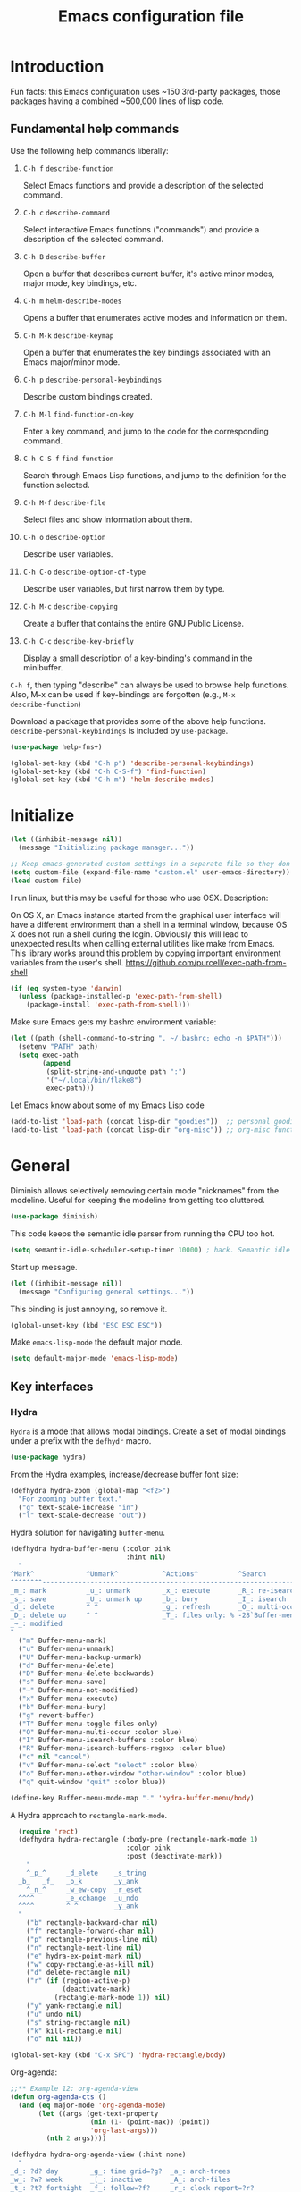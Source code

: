 #+Title:  Emacs configuration file

* Introduction

  Fun facts: this Emacs configuration uses ~150 3rd-party packages, those
  packages having a combined ~500,000 lines of lisp code.

** Fundamental help commands

  Use the following help commands liberally:

1.  =C-h f=    ~describe-function~

   Select Emacs functions and provide a description of the selected command.

2.  =C-h c=    ~describe-command~

   Select interactive Emacs functions ("commands") and provide a description
   of the selected command.

3.  =C-h B=    ~describe-buffer~

   Open a buffer that describes current buffer, it's active minor modes,
   major mode, key bindings, etc.

4.  =C-h m=    ~helm-describe-modes~     

   Opens a buffer that enumerates active modes and information on them. 

5.  =C-h M-k=  ~describe-keymap~

   Open a buffer that enumerates the key bindings associated with an Emacs
   major/minor mode.

6.  =C-h p=    ~describe-personal-keybindings~

   Describe custom bindings created.

7.  =C-h M-l=  ~find-function-on-key~

   Enter a key command, and jump to the code for the corresponding
   command.

8. =C-h C-S-f= ~find-function~

   Search through Emacs Lisp functions, and jump to the definition for the
   function selected.

8.  =C-h M-f=  ~describe-file~

   Select files and show information about them.

9.  =C-h o=    ~describe-option~

   Describe user variables.

10. =C-h C-o=  ~describe-option-of-type~

   Describe user variables, but first narrow them by type.

11. =C-h M-c=  ~describe-copying~

   Create a buffer that contains the entire GNU Public License.

12. =C-h C-c=  ~describe-key-briefly~

    Display a small description of a key-binding's command in the minibuffer.


=C-h f=, then typing "describe" can always be used to browse help
functions. Also, M-x can be used if key-bindings are forgotten (e.g., =M-x
describe-function=)

Download a package that provides some of the above help functions.
~describe-personal-keybindings~ is included by ~use-package~.

#+begin_src emacs-lisp
  (use-package help-fns+) 

  (global-set-key (kbd "C-h p") 'describe-personal-keybindings) 
  (global-set-key (kbd "C-h C-S-f") 'find-function) 
  (global-set-key (kbd "C-h m") 'helm-describe-modes)
#+end_src

* Initialize

#+begin_src emacs-lisp
  (let ((inhibit-message nil))
    (message "Initializing package manager..."))
#+end_src


#+begin_src emacs-lisp
;; Keep emacs-generated custom settings in a separate file so they don't pollute init.el
(setq custom-file (expand-file-name "custom.el" user-emacs-directory))
(load custom-file)
#+end_src

I run linux, but this may be useful for those who use OSX. Description:

On OS X, an Emacs instance started from the graphical user
interface will have a different environment than a shell in a
terminal window, because OS X does not run a shell during the
login. Obviously this will lead to unexpected results when
calling external utilities like make from Emacs.
This library works around this problem by copying important
environment variables from the user's shell.
https://github.com/purcell/exec-path-from-shell

#+BEGIN_SRC emacs-lisp
(if (eq system-type 'darwin)
  (unless (package-installed-p 'exec-path-from-shell)
    (package-install 'exec-path-from-shell)))
#+END_SRC

Make sure Emacs gets my bashrc environment variable:

#+begin_src emacs-lisp
  (let ((path (shell-command-to-string ". ~/.bashrc; echo -n $PATH")))
    (setenv "PATH" path)
    (setq exec-path
          (append
           (split-string-and-unquote path ":")
           '("~/.local/bin/flake8")
           exec-path)))
#+end_src
 
Let Emacs know about some of my Emacs Lisp code

#+begin_src emacs-lisp
  (add-to-list 'load-path (concat lisp-dir "goodies"))  ;; personal goodies
  (add-to-list 'load-path (concat lisp-dir "org-misc")) ;; org-misc functions
#+end_src

* General

Diminish allows selectively removing certain mode "nicknames" from the
modeline. Useful for keeping the modeline from getting too cluttered.

#+begin_src emacs-lisp
  (use-package diminish)
#+end_src

This code keeps the semantic idle parser from running the CPU too hot.

#+begin_src emacs-lisp
  (setq semantic-idle-scheduler-setup-timer 10000) ; hack. Semantic idle scheduler using 95+% CPU
#+end_src

Start up message.

#+begin_src emacs-lisp
  (let ((inhibit-message nil))
    (message "Configuring general settings..."))
#+end_src

This binding is just annoying, so remove it.

#+begin_src emacs-lisp
  (global-unset-key (kbd "ESC ESC ESC"))
#+end_src

Make ~emacs-lisp-mode~ the default major mode. 

#+begin_src emacs-lisp
  (setq default-major-mode 'emacs-lisp-mode)
#+end_src

** Key interfaces
*** Hydra 

 ~Hydra~ is a mode that allows modal bindings. Create a set of modal bindings
 under a prefix with the ~defhydr~ macro.

 #+begin_src emacs-lisp
   (use-package hydra)
 #+end_src

 From the Hydra examples, increase/decrease buffer font size:

 #+begin_src emacs-lisp
   (defhydra hydra-zoom (global-map "<f2>")
     "For zooming buffer text."
     ("g" text-scale-increase "in")
     ("l" text-scale-decrease "out"))
 #+end_src

Hydra solution for navigating ~buffer-menu~.

 #+begin_src emacs-lisp
 (defhydra hydra-buffer-menu (:color pink
                              :hint nil)
   "
 ^Mark^             ^Unmark^           ^Actions^          ^Search
 ^^^^^^^^-----------------------------------------------------------------
 _m_: mark          _u_: unmark        _x_: execute       _R_: re-isearch
 _s_: save          _U_: unmark up     _b_: bury          _I_: isearch
 _d_: delete        ^ ^                _g_: refresh       _O_: multi-occur
 _D_: delete up     ^ ^                _T_: files only: % -28`Buffer-menu-files-only
 _~_: modified
 "
   ("m" Buffer-menu-mark)
   ("u" Buffer-menu-unmark)
   ("U" Buffer-menu-backup-unmark)
   ("d" Buffer-menu-delete)
   ("D" Buffer-menu-delete-backwards)
   ("s" Buffer-menu-save)
   ("~" Buffer-menu-not-modified)
   ("x" Buffer-menu-execute)
   ("b" Buffer-menu-bury)
   ("g" revert-buffer)
   ("T" Buffer-menu-toggle-files-only)
   ("O" Buffer-menu-multi-occur :color blue)
   ("I" Buffer-menu-isearch-buffers :color blue)
   ("R" Buffer-menu-isearch-buffers-regexp :color blue)
   ("c" nil "cancel")
   ("v" Buffer-menu-select "select" :color blue)
   ("o" Buffer-menu-other-window "other-window" :color blue)
   ("q" quit-window "quit" :color blue))

 (define-key Buffer-menu-mode-map "." 'hydra-buffer-menu/body)
 #+end_src

A Hydra approach to ~rectangle-mark-mode~.

#+begin_src emacs-lisp
    (require 'rect)
    (defhydra hydra-rectangle (:body-pre (rectangle-mark-mode 1)
                               :color pink
                               :post (deactivate-mark))
      "
      ^_p_^     _d_elete    _s_tring
    _b_   _f_   _o_k        _y_ank
      ^_n_^     _w_ew-copy  _r_eset
    ^^^^        _e_xchange  _u_ndo
    ^^^^        ^ ^         _y_ank
    "
      ("b" rectangle-backward-char nil)
      ("f" rectangle-forward-char nil)
      ("p" rectangle-previous-line nil)
      ("n" rectangle-next-line nil)
      ("e" hydra-ex-point-mark nil)
      ("w" copy-rectangle-as-kill nil)
      ("d" delete-rectangle nil)
      ("r" (if (region-active-p)
               (deactivate-mark)
             (rectangle-mark-mode 1)) nil)
      ("y" yank-rectangle nil)
      ("u" undo nil)
      ("s" string-rectangle nil)
      ("k" kill-rectangle nil)
      ("o" nil nil))

  (global-set-key (kbd "C-x SPC") 'hydra-rectangle/body)
#+end_src

Org-agenda:

#+begin_src emacs-lisp
;;** Example 12: org-agenda-view
(defun org-agenda-cts ()
  (and (eq major-mode 'org-agenda-mode)
       (let ((args (get-text-property
                    (min (1- (point-max)) (point))
                    'org-last-args)))
         (nth 2 args))))

(defhydra hydra-org-agenda-view (:hint none)
  "
_d_: ?d? day        _g_: time grid=?g?  _a_: arch-trees
_w_: ?w? week       _[_: inactive       _A_: arch-files
_t_: ?t? fortnight  _f_: follow=?f?     _r_: clock report=?r?
_m_: ?m? month      _e_: entry text=?e? _D_: include diary=?D?
_y_: ?y? year       _q_: quit           _L__l__c_: log = ?l?"
  ("SPC" org-agenda-reset-view)
  ("d" org-agenda-day-view (if (eq 'day (org-agenda-cts)) "[x]" "[ ]"))
  ("w" org-agenda-week-view (if (eq 'week (org-agenda-cts)) "[x]" "[ ]"))
  ("t" org-agenda-fortnight-view (if (eq 'fortnight (org-agenda-cts)) "[x]" "[ ]"))
  ("m" org-agenda-month-view (if (eq 'month (org-agenda-cts)) "[x]" "[ ]"))
  ("y" org-agenda-year-view (if (eq 'year (org-agenda-cts)) "[x]" "[ ]"))
  ("l" org-agenda-log-mode (format "% -3S" org-agenda-show-log))
  ("L" (org-agenda-log-mode '(4)))
  ("c" (org-agenda-log-mode 'clockcheck))
  ("f" org-agenda-follow-mode (format "% -3S" org-agenda-follow-mode))
  ("a" org-agenda-archives-mode)
  ("A" (org-agenda-archives-mode 'files))
  ("r" org-agenda-clockreport-mode (format "% -3S" org-agenda-clockreport-mode))
  ("e" org-agenda-entry-text-mode (format "% -3S" org-agenda-entry-text-mode))
  ("g" org-agenda-toggle-time-grid (format "% -3S" org-agenda-use-time-grid))
  ("D" org-agenda-toggle-diary (format "% -3S" org-agenda-include-diary))
  ("!" org-agenda-toggle-deadlines)
  ("[" (let ((org-agenda-include-inactive-timestamps t))
         (org-agenda-check-type t 'timeline 'agenda)
         (org-agenda-redo)
         (message "Display now includes inactive timestamps as well")))
  ("q" (message "Abort") :exit t)
  ("v" nil))
#+end_src

* Assistance
** Message buffer

#+begin_src emacs-lisp
  (defun sh/current-time-microseconds ()
    "Return the current time formatted to include microseconds."
    (let* ((nowtime (current-time))
           (now-ms (nth 2 nowtime)))
      (concat (format-time-string "[%Y-%m-%dT%T" nowtime) (format ".%d]" now-ms))))

  (defun sh/ad-timestamp-message (FORMAT-STRING &rest args)
    "Advice to run before `message' that prepends a timestamp to each message.

  Activate this advice with:
  (advice-add 'message :before 'sh/ad-timestamp-message)"
    (unless (string-equal FORMAT-STRING "%s%s")
      (let ((deactivate-mark nil)
            (inhibit-read-only t))
        (with-current-buffer "*Messages*"
          (goto-char (point-max))
          (if (not (bolp))
            (newline))
          (insert (sh/current-time-microseconds) " ")))))

  (advice-add 'message :before 'sh/ad-timestamp-message)
#+end_src

** Cosmetic
*** ~linum-mode~                                            :line:number:fringe:

    ~linum-mode~ is a line-numbering mode that comes packaged with Emacs.

*** Pretty Symbols :pretty:appearance:unicode:

    Prettify certain symbols and symbol combinations. For example, use a λ
    instead of =lambda= in Emacs Lisp code.

#+begin_src emacs-lisp
  (global-prettify-symbols-mode t)
#+end_src

Un-prettify when symbol is just before point.

#+begin_src emacs-lisp
  (setq prettify-symbols-unprettify-at-point 'right-edge)
#+end_src

*** ~flycheck-mode~                                                  :check:fly:

    ~flycheck-mode~ provides highlighting mistakes for syntax errors. A lot like
    Microsoft Word's red squiggly lines that are used to point out
    grammar/spelling errors.

 #+BEGIN_SRC emacs-lisp
   (use-package flycheck
     :init (progn
             (add-hook 'after-init-hook #'global-flycheck-mode))
     :bind (("C-c ! n" . flycheck-next-error)
            ("C-c ! p" . flycheck-previous-error)
            ("C-c ! h" . helm-flycheck))
     :config
     (setq-default flycheck-disabled-checkers '(emacs-lisp-checkdoc))
     :diminish 'flycheck-mode)
 #+END_SRC

*** ~flyspell~ :spell:check:fly:

    ~flyspell-mode~ is flycheck, but for spelling. Useful in ~org-mode~ and other
    basic text modes.

#+begin_src emacs-lisp
  (use-package flyspell
    :diminish 'flyspell-mode)
#+end_src

*** ~rainbow-delimiters~ :parentheses:appearance:

    Automatically color parentheses pairs different colors with
    rainbow-delimiters. This mode is particularly useful in Lisp modes, where
    there are many, many, many parentheses.

#+BEGIN_SRC emacs-lisp
  (use-package rainbow-delimiters
    :init
    (rainbow-delimiters-mode)
    :config
    (set-face-attribute 'rainbow-delimiters-depth-1-face nil :foreground "indian red")
    (set-face-attribute 'rainbow-delimiters-depth-2-face nil :foreground "light sea green")
    (set-face-attribute 'rainbow-delimiters-depth-3-face nil :foreground "orchid")
    (set-face-attribute 'rainbow-delimiters-depth-4-face nil :foreground "goldenrod")
    (set-face-attribute 'rainbow-delimiters-depth-5-face nil :foreground "olive drab")
    (set-face-attribute 'rainbow-delimiters-depth-6-face nil :foreground "deep sky blue")
    (set-face-attribute 'rainbow-delimiters-depth-7-face nil :foreground "violet red")
    (set-face-attribute 'rainbow-delimiters-depth-8-face nil :foreground "SeaGreen2")
    (set-face-attribute 'rainbow-delimiters-depth-9-face nil :foreground "chocolate")
    (set-face-attribute 'rainbow-delimiters-unmatched-face nil :foreground "red"))
#+END_SRC

*** ~rainbow-mode~
    
    ~rainbow-mode~ colorizes hex color codes. Useful when customizing Emacs
    themes. For example: #E74C3C, #F92672, #9C91E4, #268BD2. By the way, use
    =C-c u c=, ~helm-insert-color-hex~, to select color hexes and insert them at
    point.

#+begin_src emacs-lisp
  (use-package rainbow-mode
    :config
    (add-hook 'org-mode-hook 'rainbow-mode)
    (add-hook 'prog-mode-hook 'rainbow-mode)) 
#+end_src

** Auto Completion
*** ~company~ :completion:popups:

    ~company-mode~ is my auto-completion mode of choice. It's a pretty big
    package, and is highly extensible and configurable. There are company
    backends that people have written for all sorts of things; JavaScript,
    org-mode, Python, C++, etc. Throughout this config, company backends will
    be added for corresponding modes.

 *use-package Company*

 #+begin_src emacs-lisp
   (use-package company
     :init
     (add-hook 'after-init-hook 'global-company-mode)
     ;; provides a little popup for documentation
     :bind*
     (("C-S-;" . company-files)
      ("C-;" . company-manual-begin)
      :map company-active-map
      ("C-n" . company-select-next)
      ("C-p" . company-select-previous)
      ("M-n" . company-next-page)
      ("M-p" . company-previous-page))
     :config
     (use-package company-quickhelp
       :config
       (setq company-quickhelp-max-lines 10
             company-idle-delay 2.0
             company-quickhelp-delay 0.25)
       (bind-key "M-h" 'company-quickhelp-manual-begin company-mode-map))
     (add-to-list 'company-backends 'company-anaconda)
     (progn
       (setq company-backends (delete 'company-semantic company-backends))
       (use-package helm-company
         :bind ("C-c <tab>" . helm-company)))
     (company-quickhelp-mode 1)
     :diminish 'company-mode)
 #+end_src

 Use company in minibuffer.

 #+begin_src emacs-lisp
(with-eval-after-load "company-autoloads"
  (global-company-mode 1)

  (setq company-tooltip-limit 20
        company-minimum-prefix-length 1
        company-echo-delay 0
        company-begin-commands '(self-insert-command
                                 c-electric-lt-gt c-electric-colon
                                 completion-separator-self-insert-command)
        company-idle-delay 0.2
        company-show-numbers t
        company-tooltip-align-annotations t)

  (defvar-local company-col-offset 0 "Horisontal tooltip offset.")
  (defvar-local company-row-offset 0 "Vertical tooltip offset.")

  (defun company--posn-col-row (posn)
    (let ((col (car (posn-col-row posn)))
          ;; `posn-col-row' doesn't work well with lines of different height.
          ;; `posn-actual-col-row' doesn't handle multiple-width characters.
          (row (cdr (posn-actual-col-row posn))))
      (when (and header-line-format (version< emacs-version "24.3.93.3"))
        ;; http://debbugs.gnu.org/18384
        (cl-decf row))
      (cons (+ col (window-hscroll) company-col-offset) (+ row company-row-offset))))

  (defun company-elisp-minibuffer (command &optional arg &rest ignored)
    "`company-mode' completion back-end for Emacs Lisp in the minibuffer."
    (interactive (list 'interactive))
    (case command
      ('prefix (and (minibufferp)
                    (case company-minibuffer-mode
                      ('execute-extended-command (company-grab-symbol))
                      (t (company-capf `prefix)))))
      ('candidates
       (case company-minibuffer-mode
         ('execute-extended-command (all-completions arg obarray 'commandp))
         (t nil)))))

  (defun minibuffer-company ()
    (unless company-mode
      (when (and global-company-mode (or (eq this-command #'execute-extended-command)
                                         (eq this-command #'eval-expression)))

        (setq-local company-minibuffer-mode this-command)

        (setq-local completion-at-point-functions
                    (list (if (fboundp 'elisp-completion-at-point)
                              #'elisp-completion-at-point
                            #'lisp-completion-at-point) t))

        (setq-local company-show-numbers nil)
        (setq-local company-backends '((company-elisp-minibuffer company-capf)))
        (setq-local company-tooltip-limit 8)
        (setq-local company-col-offset 1)
        (setq-local company-row-offset 1)
        (setq-local company-frontends '(company-pseudo-tooltip-unless-just-one-frontend
                                        company-preview-if-just-one-frontend))

        (company-mode 1)
        (when (eq this-command #'execute-extended-command)
          (company-complete)))))

  (add-hook 'minibuffer-setup-hook #'minibuffer-company)
  ;;(remove-hook 'minibuffer-setup-hook #'minibuffer-company)
  ;;(add-hook 'eval-expression-minibuffer-setup-hook #'minibuffer-company)
  ;; (with-eval-after-load "company-flx-autoloads"
  ;; (company-flx-mode))
)
 #+end_src

*** ~auto-complete~ :completion:popups:

  ~auto-complete~ is another completion package. It's more or less dormant in my
  configuration, but I load it here because why not.

 #+begin_src emacs-lisp
 (use-package auto-complete)
 #+end_src

** ~guide-key~ 

  Display possible key binding completions automatically in a small pop-up
  buffer with ~guide-key~. For example, typing =C-h= will provide a small hint
  pop-up for commands under this prefix.

#+BEGIN_SRC emacs-lisp
  (use-package guide-key
    :init
    (guide-key-mode 1)
    (setq guide-key/guide-key-sequence '("C-x r" ;; registers and rectangles
                                         "C-x 4" ;; file finding
                                         "C-x v" ;; vc
                                         "C-x 8" ;; special characters
                                         "C-c 5" ;; vimish-fold
                                         "C-c"                                         
                                         "C-h"   ;; help 
                                         "C-z" 
                                         "C-c ." 
                                         "C-c e" ;; ??
                                         "C-c C-v" ;; org-babel
                                         "C-c o"
                                         "M-s"
                                         "C-c ;")) ;; switch to specific files
    (setq guide-key/recursive-key-sequence-flag t)
    (setq guide-key/popup-window-position 'bottom)
    :diminish 'guide-key-mode)
#+END_SRC

** ~free-keys~

#+begin_src emacs-lisp
  (use-package free-keys)
#+end_src

** Dictionary
   ~dictionary~ provides a way to query offline dictionary servers for looking
   up definitions, synonyms, etc.

#+begin_src emacs-lisp
  (use-package dictionary)
#+end_src

   Use my ~helm-dictionary~ package. There is another package on =Melpa= called
   =helm-dictionary=, so have to be careful with this import.

   Make sure that helm-dictionary directory is know to Emacs load-path. If
   this line weren't here, in the following ~use-package~ call, Emacs would look
   for ~helm-dictionary~ in the load-path, not find it, then look to download
   helm-dictionary from Melpa Emacs repositories (which would be the wrong
   helm-dictionary).

 #+begin_src emacs-lisp
   (add-to-list 'load-path (concat lisp-dir "helm-dictionary"))
#+end_src

   Load ~helm-dictionary~

#+begin_src emacs-lisp
   (use-package helm-dictionary
     :commands (helm-dictionary-lookup)
     :bind 
     ("C-c d" . helm-dictionary-lookup))
 #+end_src

* Buffer navigation
** General

#+begin_src emacs-lisp
  (diminish 'auto-revert-mode)
#+end_src

*** Navigation

 #+begin_src emacs-lisp
   (defun smart-beginning-of-line ()
       "Move point to first non-whitespace character or beginning-of-line.

     Move point to the first non-whitespace character on this line.
     If point was already at that position, move point to beginning of line."
       (interactive)
       (let ((oldpos (point)))
         (back-to-indentation)
         (and (= oldpos (point))
              (if (equal major-mode 'org-mode)
                  (org-beginning-of-line)
                (beginning-of-line)))))
 #+end_src

 #+begin_src emacs-lisp
   (global-set-key [home] 'smart-beginning-of-line)
   (global-set-key (kbd "C-a") 'smart-beginning-of-line)
   (define-key org-mode-map (kbd "C-a") 'smart-beginning-of-line)
 #+end_src

** Narrowing

  ~helm~ and ~ivy~ are menu-based selection/narrowing libraries. They give you a
  way to sift through lists with pop-up fuzzy-searchable menus. ~helm~ and ~ivy~
  are used as =M-x= interfaces, for example. Binding =M-x= to ~helm-M-x~ is a much
  nicer way to select commands than the Emacs default. Try it out. 

  These libraries are easy to use and extend, so there are many ~helm~ / ~ivy~
  based packages available on =Melpa= and other Emacs package
  repositories. ~counsel~ is the name for the collection of ~ivy~ interfaces for
  common Emacs commands, such as helm commands and file finding.

  ~helm-swoop~ is a helm-based package for sifting through buffer
  contents. ~helm-multi-swoop~ lets us do it across all open buffers. ~swiper~ is
  the ~helm-swoop~ equivalent for ~ivy~.

  ~ido~ is a selection/narrowing package a bit different than ~helm~ and ~ivy~. It
  uses the =minibuffer= instead of a pop-up list, and I generally consider it
  best for selecting from a well-known list for which there isn't attached
  meta-data. Selecting from a list of tags or files in familiar directory, for
  example. ~smex~ is an ~ido~ packaged used for =M-x=.

*** ~helm~                                              :search:fuzzy:popups:

  This variables must be set before loading ~helm-gtags~

  #+BEGIN_SRC emacs-lisp
  (setq helm-gtags-prefix-key "\C-cg")
  #+END_SRC

  Load helm and set some basic defaults.

  #+BEGIN_SRC emacs-lisp
    (use-package helm
      :init
      (helm-mode 1)
      :bind*
      (("M-y" . helm-show-kill-ring)
       ("M-X" . helm-M-x)
       ("C-h SPC" . helm-all-mark-rings)
       ("C-x b" . helm-mini)
       ("C-x C-o" . helm-buffers-list)
       ("C-h SPC" . helm-all-mark-rings)
       ("C-c s" . helm-occur)
       ("C-h F" . helm-insert-command-name)
       :map helm-map
       ("C-c C-y" . helm-yank-selection-and-quit)
       ("C-i" . helm-select-action) ;; This is a big one. Use C-SPC to select entries,
       ("C-S-p" . helm-previous-source)
       ("C-S-n" . helm-next-source)
       ;; then C-i (or TAB) to select an action to perform on
       ;; those selected entries.
       :map helm-buffer-map
       ("C-c C-k" . helm-buffer-run-kill-buffers))
      :config
      (helm-autoresize-mode t)
      (setq
       ;; scroll 4 lines other window using M-<next>/M-<prior>
       helm-scroll-amount             4   
       ;; search for library in `require' and
       ;; declare-function' sexp.
       helm-ff-search-library-in-sexp t 
       ;; open helm buffer inside current window, not
       ;; occupy whole other window
       helm-split-window-in-side-p    t 
       ;; limit the number of displayed canidates
       helm-candidate-number-limit 500  
       ;; move to end or beginning of source when
       helm-ff-file-name-history-use-recentf nil
       ;; reaching top or bottom of source.
       helm-move-to-line-cycle-in-source     t 
       ;; fuzzy matching buffer names when non-nil
       helm-buffers-fuzzy-matching           nil   
       ;;  Helm size. Don't want it to be too distracting.
       helm-autoresize-max-height       25
       helm-autoresize-min-height       3)
      (set-face-attribute 'helm-candidate-number nil 
                          :background "salmon2" 
                          :foreground "black")
      (set-face-attribute 'helm-source-header nil
                          :foreground "#ff6347")
      :diminish 'helm-mode)
  #+END_SRC

  Helm-dash is a great package that allows us to look up documentation with
  helm. It is mostly equivalent to Dash, but does not depend on it. Use
  `helm-dash-install-docset' to download a docset fo a particular language (or
  language package).

  #+begin_src emacs-lisp
    (use-package helm-dash
     :bind*
     (("C-c C-?" . helm-dash-at-point)))
  #+end_src

  Helm-flx improves helms scoring of results. Helm-fuzzier improves its fuzzy
  matching. Seems useless.

  #+begin_src emacs-lisp
    (use-package helm-flx
      :init ;(helm-flx-mode 1)
      :config
      ; (setq helm-flx-for-helm-find-files t ;; t by default
      ;       helm-flx-for-helm-locate t)
      )

    (use-package helm-fuzzier
      :init ;(helm-fuzzier-mode 1)
      )
  #+end_src

  ~helm-swoop~ is an interface for searching for lines in a buffer using helm.

  #+BEGIN_SRC emacs-lisp
    (use-package helm-swoop
      :init (progn
              (global-set-key (kbd "C-c s") 'helm-swoop)
              (global-set-key (kbd "C-c S") 'helm-multi-swoop-all))
      :config (progn
                ; When doing isearch, hand the word over to helm-swoop
                (define-key isearch-mode-map (kbd "M-i") 'helm-swoop-from-isearch)
                ; From helm-swoop to helm-multi-swoop-all
                (define-key helm-swoop-map (kbd "M-i") 'helm-multi-swoop-all-from-helm-swoop)
                ; Save buffer when helm-multi-swoop-edit complete
                (setq helm-multi-swoop-edit-save t))
                ; If this value is t, split window inside the current window
                (setq helm-swoop-split-with-multiple-windows t)
                ;; Split direcion. 'split-window-vertically or 'split-window-horizontally
                (setq helm-swoop-split-direction 'split-window-vertically)
                ;; If nil, you can slightly boost invoke speed in exchange for text color
                (setq helm-swoop-speed-or-color t)
                ;; Hack to make helm stop pre-inputting search
                (setq helm-swoop-pre-input-function (lambda () nil)))
  #+END_SRC

  Can use =TAB= and =C-i= to perform the same action as =RETURN=, but without
  killing the ~helm~ process. This is very useful, for example, when you want to
  sift through Emacs Lisp documentation in a =C-h f= (~describe-function~) call.

  #+begin_src emacs-lisp
  (define-key helm-map (kbd "C-i") 'helm-execute-persistent-action)  ; make TAB works in terminal
#+end_src

  Some helm bindings and additional commands.

#+begin_src emacs-lisp
  (define-key helm-map (kbd "C-z")  'helm-select-action)             ; list actions using C-z

  (define-key helm-grep-mode-map (kbd "<return>")  'helm-grep-mode-jump-other-window)
  (define-key helm-grep-mode-map (kbd "n")  'helm-grep-mode-jump-other-window-forward)
  (define-key helm-grep-mode-map (kbd "p")  'helm-grep-mode-jump-other-window-backward)

  (when (executable-find "curl")
    (setq helm-google-suggest-use-curl-p t))

  (add-to-list 'helm-sources-using-default-as-input 'helm-source-man-pages)

  (global-set-key (kbd "C-c 7 w") 'helm-wikipedia-suggest)
  (global-set-key (kbd "C-c 7 g") 'helm-google-suggest)
  (global-set-key (kbd "C-c 7 s") 'helm-surfraw)

  (global-set-key (kbd "C-x r j") 'jump-to-register)

  (define-key 'help-command (kbd "C-f") 'helm-apropos)
  (define-key 'help-command (kbd "r") 'helm-info-emacs)
  (define-key 'help-command (kbd "C-l") 'helm-locate-library)

  ;;; Save current position to mark ring
  (add-hook 'helm-goto-line-before-hook 'helm-save-current-pos-to-mark-ring)
  #+END_SRC

  Show minibuffer history with Helm

  #+BEGIN_SRC emacs-lisp
  (define-key minibuffer-local-map (kbd "M-p") 'helm-minibuffer-history)
  #+END_SRC

  Navigating file

  #+BEGIN_SRC emacs-lisp
  (define-key global-map [remap find-tag] 'helm-etags-select)
  (define-key global-map [remap list-buffers] 'helm-buffers-list)
  #+END_SRC

  Use Helm to list eshell history:

  #+BEGIN_SRC emacs-lisp
  (add-hook 'eshell-mode-hook
            (lambda ()
                (local-set-key (kbd "C-c C-l") 'helm-eshell-history)))
  #+END_SRC

  Fuzzy matching for elisp helm completion. E.g., =helm-M-x= "fi ile" will
  have "find-file" as one of the possible completions.

  #+BEGIN_SRC emacs-lisp
  (setq helm-lisp-fuzzy-completion t)
  #+END_SRC

**** ~helm-buffers-list~                                :search:fuzzy:popups:

Make helm-buffers-list sort the buffers.

#+begin_src emacs-lisp
  (defun dwc-helm-source-buffers (buffers)
    "Return sorted source-buffers.  Helm will not sort results by default."
    (let ((last-used (subseq buffers 0 (min 5 (length buffers))))
          (buffers (subseq buffers (min 6 (length buffers))))
          dired-buffers
          other-buffers
          (buf-sort (lambda (bufs)
                      (cl-sort bufs
                               (lambda (a b)
                                 (or (< (length a) (length b))
                                     (and (= (length a) (length b))
                                          (string-lessp a b))))))))
      (dolist (buf buffers)
        (if (with-current-buffer buf
              (eq major-mode 'dired-mode))
            (push buf dired-buffers)
          (push buf other-buffers)))
      (append
       (funcall buf-sort last-used)
       (funcall buf-sort other-buffers)
       (funcall buf-sort dired-buffers))))

  (defun helm-buffers-sort-dired-buffers (orig-fun &rest args)
    (dwc-helm-source-buffers (apply orig-fun args)))

  (advice-add 'helm-buffers-sort-transformer :around 'helm-buffers-sort-dired-buffers)
#+end_src

**** Hide mode-lines under helm

Don't display the modeline in bottom buffers when helm is active. It's
distracting, useless, and unsightly. The following code was grabbed from
[[http://emacs.stackexchange.com/questions/15233/hide-modeline-in-all-bottom-windows-while-helm-is-active][StackExchange]].

1. *Collect bottom buffers*

#+begin_src emacs-lisp
(defvar bottom-buffers nil
  "List of bottom buffers before helm session.
    Its element is a pair of `buffer-name' and `mode-line-format'.")
#+end_src

#+begin_src emacs-lisp
  (defun bottom-buffers-init ()
    (when bottom-buffers
      (bottom-buffers-show-mode-line))
    (setq bottom-buffers
          (cl-loop for w in (window-list)
                   when (window-at-side-p w 'bottom)
                   collect (with-current-buffer (window-buffer w)
                             (cons (buffer-name) mode-line-format)))))

  (add-hook 'helm-before-initialize-hook #'bottom-buffers-init)
#+end_src

2. *Hide mode line*

#+begin_src emacs-lisp
(defun bottom-buffers-hide-mode-line ()
  (mapc (lambda (elt)
          (with-current-buffer (car elt)
            (setq-local mode-line-format nil)))
        bottom-buffers))

(add-hook 'helm-after-initialize-hook #'bottom-buffers-hide-mode-line)
#+end_src

3. *Restore mode line*

#+begin_src emacs-lisp
(defun bottom-buffers-show-mode-line ()
  (when bottom-buffers
    (mapc (lambda (elt)
            (with-current-buffer (car elt)
              (setq-local mode-line-format (cdr elt))))
          bottom-buffers)
    (setq bottom-buffers nil)))

(add-hook 'helm-exit-minibuffer-hook #'bottom-buffers-show-mode-line)
#+end_src

#+begin_src emacs-lisp
(defun helm-keyboard-quit-advice (orig-func &rest args)
  (bottom-buffers-show-mode-line)
  (apply orig-func args))

(advice-add 'helm-keyboard-quit :around #'helm-keyboard-quit-advice)
#+end_src

**** Change helm mode-line appearance

#+begin_src emacs-lisp
  (defun helm-mode-line-hook ()
    (let ((color "#8b475d"))
      (face-remap-add-relative
       'mode-line `((:foreground ,color :background ,color) mode-line))
      (face-remap-add-relative
       'helm-candidate-number `((:foreground "black" :background ,color) mode-line))))

  (add-hook 'helm-major-mode-hook 'helm-mode-line-hook)
#+end_src

**** ~helm-dash~

  ~helm-dash~ is a wonderful utility for looking up docs using the ~dash~
  utility. Install dash docs with ~helm-dash-install-docset~ (Docs are
  search-able by package name, so you can download the ~Pandas~ docs for
  Python or the ~node.js~ docs for JavaScript).

#+begin_src emacs-lisp
  (use-package helm-dash
  :config
  ; don't open the docs in chrome/firefox/whatever
  (setq helm-dash-browser-func 'eww)) 
  #+end_src

*** ~ido~                                                      :search:fuzzy:

 I prefer Ido for find-file. It's less distracting, and I usually down need to
 browse files.

 #+begin_src emacs-lisp
   (ido-mode t)
   (bind-key* "C-x C-f" 'ido-find-file)
   (bind-key "C-x S-k" 'ido-kill-buffer)
#+end_src

 Ido really insists on using it's own kill-buffer by default...

#+begin_src emacs-lisp
  (defun kill-buffer-wrapper () (interactive) (kill-buffer))
  (unbind-key "C-x k")
  (bind-key "C-x k" 'kill-buffer-wrapper)  
#+end_src

 Ido should save its history files where everything else does!

#+begin_src emacs-lisp
  (setq-default ido-save-directory-list-file (concat saveplace-dir "ido.last"))
 #+end_src

**** ~smex~

     Use smart-M-x for =M-x=. It's discreet. I use =C-h f= (with =C-i= to preview
     documentation) to browse Emacs functions/commands, and =M-x= to actually
     execute them.

#+begin_src emacs-lisp
  (use-package smex
    :init (global-set-key (kbd "M-x") 'smex)
    :config 
    (smex-initialize)
    :bind
    ("C-z" . magit-status))
#+end_src

*** ~ivy~                                               :search:fuzzy:popups:

  Ivy is a nice package, but I'm partial to helm. Ivy/counsel are still useful
  sometimes, though.

 #+begin_src emacs-lisp
   (use-package ivy
     :init
     (use-package counsel
       :config
       :bind*
       ("C-x y" . counsel-org-tag))
     :config
     (set-face-attribute 'ivy-current-match nil :background "#ffb6c1" :foreground "black")
     (setq ivy-height 5)
     (setq ivy-format-function 'ivy-format-function-arrow))
 #+end_src

**** ~swiper~                                           :search:fuzzy:popups:

      Sift through a buffer's contents with ~swiper~. I think it's faster than
      ~helm-swoop~ (but less feature-rich), so it has that going for it.

#+begin_src emacs-lisp
  (use-package swiper)
#+end_src

** Jumping
   
   Move cursor immediately to a given location. ~avy~ and ~ace~ are different
   approaches to the same idea. They overlay letters on top of all character
   instances to which you'd like to jump. ~jump-char~ allows us to jump to
   nearest character, forward or backward; same idea, but goes to the nearest
   character instead of requiring that you specify the character. ~ace-isearch~
   wraps ~isearch~ such that for searches > 6 characters in length, isearch
   automatically switches to ~swiper~ otherwise.

*** ~avy~                                                              :jump:

     ~avy-goto-char-timer~, bound to =C-m=, is the main takeaway from ~avy~, in my
     opinion. Use it to quickly jump between static buffers.

#+begin_src emacs-lisp
    (use-package avy
      :init
      :config
      (setq avy-timeout-seconds .2)
      :bind
      (
       ("C-l"   . avy-goto-line)
       ("C-S-w"   . avy-kill-region)
       ("C-S-l" . avy-copy-line)
       ("<C-m>" . avy-goto-char-timer)
       ("C-."   . avy-goto-char)
       ("C-s" . avy-goto-char-in-paragraph)
       ("C-r" . avy-goto-char-in-line))
      :bind*
      (("C-M-s"   . avy-goto-word-1)))

  ;;               a   s   d   f   h   j   l                                                   
  (setq avy-keys '(97  115 100 102 106 108 104 113 119 
                   101 114 116 121 117 111 122 120 118 
                   98  109 44  46))

  (setq avy-dispatch-alist '((?c . avy-action-copy)
                             (?k . avy-action-kill-move)
                             (?K . avy-action-kill-stay)
                             (?m . avy-action-mark)
                             (?; . avy-action-execute-code)
                             (?n . avy-narrow-region)
                             (?p . avy-action-copy-and-yank)))
#+end_src

Bind =C-x C-x= to ~avy-pop-mark~
 
#+begin_src emacs-lisp
(global-set-key (kbd "C-x C-x") 'avy-pop-mark)
#+end_src

Remove whitespace when copying:

#+begin_src emacs-lisp
  (defun avy-action-copy (pt)
    "Copy sexp starting on PT."
    (save-excursion
      (let (str)
        (goto-char pt)
        (avy-forward-item)
        (setq str ( (buffer-substring pt (point))))
        (when (fboundp 's-trim)
          (setq str (s-trim str)))
        (kill-new str)
        (message "Copied: %s" str)))
    (let ((dat (ring-ref avy-ring 0)))
      (select-frame-set-input-focus
       (window-frame (cdr dat)))
      (select-window (cdr dat))
      (goto-char (car dat))))
#+end_src

avy functions for modifying avy searching (copy, execute code, narrowing, etc)

#+begin_src emacs-lisp
  (defun avy-action-copy-and-yank (pt)
    "Copy and yank sexp starting on PT."
    (avy-action-copy pt)
    (yank))
#+end_src

#+begin_src emacs-lisp
  (defun avy-action-execute-code (pt)
    (let* ((string (progn (avy-action-copy pt) 
                          (substring-no-properties (pop kill-ring)))))
      (if (functionp 's-trim)
          (setq string (s-trim string))
        (warn "No s-trim function found, avy-action-execute-code may work poorly with Python code."))
      (python-send-string string)))
#+end_src

#+begin_src emacs-lisp
(defun avy-narrow-region (pt)
    (narrow-to-region
     (save-excursion (beginning-of-line) (point))
     (save-excursion (avy-action-goto pt)
                     (end-of-line)
                     (point))))
#+end_src

avy function for confining search to current paragraph.

#+begin_src emacs-lisp
(defun avy-goto-char-in-paragraph (char)
  "Jump to the currently visible CHAR in current paragraph."
  (interactive (list (read-char "char: " t)))
  (let (beg end)
    (save-excursion
      (forward-paragraph)
      (setq end (point))
      (backward-paragraph)
      (setq beg (point)))
    (avy-with avy-goto-char
              (avy--generic-jump
               (regexp-quote (string char))
               nil
               avy-style
               beg
               end))))
#+end_src

*** ~ace~                                                              :jump:

  Jump quickly to any word using just two key strokes with ace-jump-mode:

  #+BEGIN_SRC emacs-lisp
    (use-package ace-jump-mode
      :config
      (use-package ace-jump-zap
      :commands ace-jump-zap-to-char 
                ace-jump-zap-up-to-char)
      :bind*
      (("M-z" . ace-jump-zap-to-char)
       ("M-S-z" . ace-jump-zap-up-to-char)))
  #+END_SRC

**** ~ace-link~

     #+begin_src emacs-lisp
       (use-package ace-link
         :config
         (ace-link-setup-default))
     #+end_src

** Searching

isearching shouldn't be that common. Usually should be jumping around within a
page or occuring or something.

   #+begin_src emacs-lisp
(global-set-key (kbd "C-q") 'isearch-forward)
(global-set-key (kbd "C-S-q") 'isearch-backward)
#+end_src

Isearch repeat...

#+begin_src emacs-lisp
(define-key isearch-mode-map (kbd "C-q") 'isearch-repeat-forward)
(define-key isearch-mode-map (kbd "C-S-q") 'isearch-repeat-backward)
   #+end_src

*** ~ace-isearch~                                         :search:jump:fuzzy:

  This is a mix of ~ace-isearch~, ~helm-swoop~, and ~avy~. Pretty cool. If only
  one key is searched, it will use ace, if more than one and less than 6
  are serached, it will use good ol' isearch, if more than 6 are
  searched, it will use helm-swoop. Nice idea.

  #+begin_src emacs-lisp
    (use-package ace-isearch
      :init 
      (global-ace-isearch-mode)
      :config
      (setq ace-isearch-use-jump nil)
      (setq ace-isearch-jump-delay 2)
      :diminish 'ace-isearch-mode)
  #+end_src

  Make iterative searching default to regexp searching, which I find much
  better for building keyboard macros.

#+begin_src emacs-lisp
  ;(setq search-default-mode t)
#+end_src

  Use ~swiper~ instead of ~helm-swoop~.

#+begin_src emacs-lisp
  (defun ace-isearch-swiper-from-isearch ()
    "Invoke `helm-swoop' from ace-isearch."
    (interactive)
    (let (($query (if isearch-regexp
                      isearch-string
                    (regexp-quote isearch-string))))
      (let (search-nonincremental-instead)
        (ignore-errors (isearch-exit)))
      (swiper $query)))

  (setq ace-isearch-function-from-isearch 'ace-isearch-swiper-from-isearch)
#+end_src

*** ~isearcher~

#+begin_src emacs-lisp
  (defvar isearcher--register nil)
  (defvar isearcher--end-register nil)

  (defun isearcher ()
    (interactive)
    (when (and isearcher--register isearcher--end-register)
      (if (not (equal (point) (marker-position isearcher--register)))
          (goto-char isearcher--register)
        (goto-char isearcher--end-register))))

  (defun isearcher-exchange-point-and-mark ()
    (interactive)
    (if (use-region-p)
        (call-interactively 'exchange-point-and-mark)
      (isearcher)))

  (defun isearcher--set-isearcher-register ()
    (setq-local isearcher--register (point-marker)))

  (defun isearcher--set-end-isearcher-register ()
    (setq-local isearcher--end-register (point-marker)))

  (add-hook 'isearch-mode-hook 'isearcher--set-isearcher-register)
  (add-hook 'isearch-mode-end-hook 'isearcher--set-end-isearcher-register)

  ;(global-set-key (kbd "C-x C-x") 'isearcher-exchange-point-and-mark)
#+end_src

*** ~occur~

#+begin_src emacs-lisp
  (bind-key* "M-s o" 'occur)
#+end_src

** Grep
*** ~rgrep~ :search:regexp:
Load and configure the rgrep code in goodies. I believe it's from John Wiegley.

#+begin_src emacs-lisp
  (require 'rgrep)

  (eval-after-load "grep"
    '(defadvice grep-mode (after grep-register-match-positions activate)
       (add-hook 'compilation-filter-hook 'grep-register-match-positions nil t)))

  (eval-after-load "multiple-cursors"
    '(add-to-list 'mc--default-cmds-to-run-once 'mc/add-cursors-to-all-matches))

  (eval-after-load "wgrep"
    '(define-key wgrep-mode-map (kbd "C-c C-æ") 'mc/add-cursors-to-all-matches))

  (eval-after-load "grep"
    '(progn
       ;; Don't recurse into some directories
       (add-to-list 'grep-find-ignored-directories "target")
       (add-to-list 'grep-find-ignored-directories "node_modules")
       (add-to-list 'grep-find-ignored-directories "vendor")

       ;; Add custom keybindings
       (define-key grep-mode-map "q" 'rgrep-quit-window)
       (define-key grep-mode-map (kbd "C-<return>") 'rgrep-goto-file-and-close-rgrep)
       (define-key grep-mode-map (kbd "C-x C-s") 'wgrep-save-all-buffers)

       ;; Use same keybinding as occur
       (setq wgrep-enable-key "e")))
#+end_src

Keybinding:

#+begin_src emacs-lisp
  (global-set-key (kbd "C-c g R") 'rgrep)
#+end_src

*** ~counsel-git-grep~ :counsel:

#+begin_src emacs-lisp
  (global-set-key (kbd "C-c g r") 'counsel-git-grep)
#+end_src

** Re-centering

#+begin_src emacs-lisp
  (global-set-key (kbd "M-L") 'reposition-window)
  (global-set-key (kbd "C-S-l") 'recenter-top-bottom)
#+end_src

  Use up and down arrows to step through occur. Means I can sit back and rifle
  through code.

#+begin_src emacs-lisp
  (defun occur-step (arg)
    (interactive "P")
    (let* ((num 0)
           (arg (or arg 1))
           (foo (if (or (not arg) (>= arg 0))
                    'occur-next
                  'occur-prev)))
      (while (< num (abs arg))
        (setq num (1+ num))
        (funcall foo)))
    (recenter))

  (defun occur-step-forward (arg)
    (interactive "P")
    (let ((arg (if arg (abs arg) 1)))
      (occur-step arg))
    (occur-mode-display-occurrence))

  (defun occur-step-backward (arg)
    (interactive "P")
    (let ((arg (if arg (- (abs arg)) -1)))
      (occur-step arg))
    (occur-mode-display-occurrence))

  (define-key occur-mode-map (kbd "<down>") 'occur-step-forward)
  (define-key occur-mode-map (kbd "<up>") 'occur-step-backward) 
#+end_src

  Better display occurrence

#+begin_src emacs-lisp
  (add-hook 'occur-mode-find-occurrence-hook 'recenter)
#+end_src

** ~special-tab~

#+begin_src emacs-lisp
    (defvar special-tab-last-command nil)

    (defun special-tab ()
      "Wrapper for tab key invocation. 

           If point is just before a close delimiter, skip forward until 
           there is no closed delimiter in front of point. Otherwise, invoke 
           normal tab command for current mode.

           Must be bound to <tab> using bind-key* macro from bind-key package.

           Note, this function will not be called if `override-global-mode' is
           turned off."
      (interactive)
      (defun next-char-delims (delims)
        (let ((char (and (not (equal (point) (point-max)))
                         (string (char-after (point))))))
          (when char (member char delims))))
      (let ((open '("'" "\"" ")" "]"))
            (closed '("'" "\"" "(" "[")))
        (if (next-char-delims open)
            (progn (forward-char 1)
                   (while (next-char-delims open)
                     (forward-char 1)))
          (run-with-timer 0 nil (lambda () (setq last-command (key-binding (kbd "TAB")))))
          (call-interactively (key-binding (kbd "TAB"))))))

    (if (macrop 'bind-key*)        
        (bind-key* (kbd "<tab>") 'special-tab)
      (user-error "Must have bind-key from use-package.el to use special-tab function."))
#+end_src

* Windowing

#+begin_src emacs-lisp
  (let ((inhibit-message nil))
    (message "Configuring window/buffer/frame management..."))
#+end_src

** Basic Settings

Add a more convenient ~other-frame~ binding

#+begin_src emacs-lisp
  (bind-keys*
   ("M-o" . other-window))
#+end_src

#+begin_src emacs-lisp
  (global-set-key (kbd "C-x C-b") nil)
#+end_src

Remaps the other-window command. In general, commands with consecutive 

#+begin_src emacs-lisp 
  (global-set-key (kbd "C-x o") 'other-window)
  (global-set-key (kbd "C-x O") 'other-frame)
  (global-set-key (kbd "C-c b") 'switch-to-other-buffer)
  (global-set-key (kbd "C-x w t") 'transpose-windows)
#+end_src

Quickly move the cursor to the first instance of a character with iy-go-to-char:

#+begin_src emacs-lisp
(use-package iy-go-to-char)
#+end_src

#+begin_src emacs-lisp
  (defun safe-file-visit-hook ()
    "If a file is over a given size, make the buffer read only."
    (when (> (buffer-size) (* 1024 1024))
      (print 
       "Buffer set to read-only mode due to its size. See `safe-file-visit-hook'.")
      (setq buffer-read-only t)
      (buffer-disable-undo)
      (fundamental-mode)))

  (add-hook 'find-file-hook 'safe-file-visit-hook)
#+end_src

General navigation bindings:

#+begin_src emacs-lisp
(global-unset-key (kbd "C-x 5 0"))
(global-set-key (kbd "C-x 5 DEL") 'delete-frame)

(global-unset-key (kbd "C-x 0"))
(global-set-key (kbd "C-x DEL") 'delete-window)
#+end_src

Key bindings for other files:

#+begin_src emacs-lisp
(global-set-key (kbd "C-c o f C-e")
                (lambda ()
                  (interactive)
                  (find-file-other-window "~/.emacs.d/custom/")))

(define-key org-mode-map (kbd "C-c o i") nil)
(global-set-key (kbd "C-c o i")
                (lambda () (interactive) (find-file "~/.emacs.d/init.el")))
(global-set-key (kbd "C-c o C-i")
                (lambda ()
                  (interactive)
                  (find-file-other-window "~/.emacs.d/init.el")))

(global-set-key (kbd "C-c o c")
                (lambda () (interactive) (find-file "~/.emacs.d/config.org")))
(global-set-key (kbd "C-c o C-c")
                (lambda ()
                  (interactive)
                  (find-file-other-window "~/.emacs.d/config.org")))

(global-set-key (kbd "C-c o m")
                (lambda () (interactive) (switch-to-buffer "*Messages*")))
(global-set-key (kbd "C-c o s")
                (lambda () (interactive) (switch-to-buffer "*Scratch*")))
#+end_src

** General Appearance
*** Fringe :appearance:general:window:

The fringe is the area on the left and right edge of Emacs windows. 

#+begin_src emacs-lisp
  (setq fringe-mode '(4 . 4)) ;; set default fringe width to be 4 pixels on both sides
#+end_src

*** Cursor :cursor:idle:

Change cursor when idle or in a different buffer. I like the vertical bar
cursor, so this is nice when I need to find my cursor after not looking at the
screen for minute.

#+begin_src emacs-lisp
  (use-package cursor-chg
    :init
    (curchg-toggle-cursor-type-when-idle)
    (setq curch-idle-interval 0.5))
#+end_src

** Finding files

   ~get-personal-file-binding~ is used to binding a key to a file. Results in a
   function, named appropriately, that is called to find =file= when =key= is
   pressed. The advantage of this is that ~guide-key~ will display the binding
   nicely.

#+begin_src emacs-lisp
  (defun make-get-personal-file-key (file key)
    "Doesn't handle duplicate filenames very well.
    Does handle files and directorys with same basename, though"
    (let ((function-symbol (make-symbol
                            (concat "get-personal-"
                                    (if (file-directory-p file)
                                        (concat "dir:" (file-name-nondirectory file))
                                        (concat"file:" (file-name-base file)))
                                    ))))
      `(progn
         (defun ,function-symbol ()
           (interactive)
           (find-file ,file))
         (global-set-key (kbd ,key) ',function-symbol))))

  (defmacro get-personal-file-binding (file key)
    (make-get-personal-file-key (file-truename (directory-file-name
                                                (if (stringp file)
                                                    file
                                                  (symbol-value file))))
                                key))
#+end_src

Use ~helm-locate~ to recursively find files.

#+begin_src emacs-lisp
  (global-set-key (kbd "C-x M-f") 'helm-locate)
#+end_src

*** dired

#+begin_src emacs-lisp
      (use-package dired-details
        :config
        (setq-default dired-details-hidden-string "--- ")
        (setq dired-dwim-target t)
        (dired-details-install)
        :bind
        ("C-c C-p" . dired-up-directory))
      (use-package dired-subtree
        :config
        (define-key dired-mode-map "i" 'dired-subtree-insert)
        (define-key dired-mode-map ";" 'dired-subtree-remove))
#+end_src

Use =S-<return>= to open a file in fundamental mode with certain costly minor
modes switched off. Useful when opening large files that can slow Emacs to a
crawl.

#+begin_src emacs-lisp
  (defun dired-find-file-conservatively ()
    (interactive)
    (let ((auto-mode-alist nil)) ;; speeds up long lines. see https://emacs.stackexchange.com/questions/598/how-do-i-prevent-extremely-long-lines-making-emacs-slow
      (dired-find-file)
      ;; disable costly modes
      (fundamental-mode)
      (when (boundp 'smartparens-mode)
        (smartparens-mode -1))
      (setq-local bidi-display-reordering nil)))

  (define-key dired-mode-map (kbd "S-<return>") 'dired-find-file-conservatively)
#+end_src

** Selection
*** ~ace-window~ :jump:

 Jump quickly between windows and frames using just two key strokes
 with ace-window. Essential package:

 #+BEGIN_SRC emacs-lisp
   (defun my/other-window ()
     (other-window 1))

   (defun ace-window-all-frames ()
     (interactive)
     (let ((aw-scope 'global))
       (call-interactively 'ace-window)))

   (use-package ace-window
     :commands ace-window
     :bind*
     (("C-o" . ace-window)
      ("M-o" . ace-window-all-frames))
     :config
     (setq aw-scope 'frame
           aw-background t
           aw-keys '(?j ?k ?l ?\; ?s ?d ?f ?g)
           aw-dispatch-alist '((?x aw-delete-window " Ace - Delete Window")
                               (?m aw-swap-window " Ace - Swap Window")
                               (?n aw-flip-window)
                               (?v aw-split-window-vert " Ace - Split Vert Window")
                               (?b aw-split-window-horz " Ace - Split Horz Window")
                               (?i delete-other-windows " Ace - Maximize Window")
                               (?o my/other-window " Ace - Other window")))
     :diminish 'ace-window)
 #+END_SRC

*** ~ace-popup-menu~ :select:

#+begin_src emacs-lisp
  (use-package ace-popup-menu
    :diminish 'ace-popup-menu)
#+end_src

** Saving/Restoring/Killing
*** workspaces
**** perspeen
#+begin_src emacs-lisp
  (use-package perspeen
    :ensure t
    :init
    (setq perspeen-use-tab t)
    :config
    (perspeen-mode))
#+end_src

Redefine ~perspeen-create-ws~ to create a new workspace with only one window.

#+begin_src emacs-lisp
(defun perspeen-create-ws ()
  "Create a new workspace."
  (interactive)
  (perspeen-new-ws-internal)
  (delete-other-windows)
  (perspeen-update-mode-string))
#+end_src

*** ~desktop-save~ :save:

    Currently turned off

#+begin_src emacs-lisp
  (setq desktop-basefilename "emacs.desktop"
        desktop-path `(,saveplace-dir))
#+end_src

*** ~volatile-kill-buffers~

#+begin_src emacs-lisp
(defun volatile-kill-buffers ()
   "Kill current buffer unconditionally."
   (interactive)
   (let ((buffer-modified-p nil))
     (kill-buffer (current-buffer))))

(global-set-key (kbd "C-x M-K") 'volatile-kill-buffers)
#+end_src

** Behavior

  Force horizontal window splitting. No clue why anyone would want to split code
  windows vertically, you just waste window space past column 80.

   #+begin_src emacs-lisp
     (setq split-width-threshold 80)
     (setq split-height-threshold nil)
   #+end_src

*** ~zygospore~

#+BEGIN_SRC emacs-lisp
(use-package zygospore
  :bind ("C-x 1" . zygospore-toggle-delete-other-windows))
#+END_SRC

*** ~shackle~ :popups:

     Great package. It allows you to configure how popup messages are
     handled. For instance, please stop creating the magit status buffer in
     another window.

 #+begin_src emacs-lisp
   (use-package shackle
     :config
     (shackle-mode 1)
     (setq 
      shackle-default-rule '(:inhibit-window-quit t :other t :align right)
      shackle-rules
      `(;; Util
        ("^\\*.+-Profiler-Report .+\\*$"
         :align below :size 0.3 :regexp t)
        ("*Ido Completions*"
         :align right :size 0.3)
        ("*esup*"
         :align below :size 0.4 :noselect t :inhibit-window-quit nil)
        ("*minor-modes*"
         :align below :size 0.5 :noselect t :inhibit-window-quit nil)
        ("*eval*"
         :align below :size 16  :noselect t :inhibit-window-quit nil)
        (dired-mode :ignore t)
        (helm-mode :ignore t)
        ("*Deletions*" :inhibit-window-quit nil :same t)
        ("\\`\\*helm.*?\\*\\'" :regexp t :align  :size 0.4)
        ;; Emacs
        ("*Pp Eval Output*"
         :align below :size 0.3 :inhibit-window-quit nil)
        ("*Apropos*"
         :align below :size 0.3 :inhibit-window-quit t)
        ("*Backtrace*"
         :align below :size 25  :noselect t :inhibit-window-quit nil)
        ("*Help*"
         :align right :size 80 :select t)
        ("\\*[hH]elp\[R\]*\\*" :regexp t :align right :size 80 :select t)
        ("\\*help\[R\]*\\*" :regexp t :align right :size 80 :select t)
        ("\\**Python Doc**\\*" :regexp t :align right :size 80 :select t)
        ("\\**magit*"
         :regexp t :same t :select t :inhibit-window-quit nil)
        ("*Messages*"
         :align below :size 15  :select t :inhibit-window-quit nil)
        ("*Warnings*"
         :align below :size 10  :noselect t :inhibit-window-quit nil)
        (compilation-mode
         :align below :size 15  :noselect t :inhibit-window-quit nil)
        (eww-mode
         :align below :size 30  :select t :inhibit-window-quit nil)
        ("*command-log*"
         :align right :size 28  :noselect t :inhibit-window-quit nil)
        ;; vcs
        ("*vc-diff*"
         :align below :size 15  :noselect t :inhibit-window-quit nil)
        ("*vc-change-log*"
         :align below :size 15  :select t :inhibit-window-quit nil)
        (vc-annotate-mode    :same t :inhibit-window-quit nil)
        ("\\*Org Agenda\\*" :select t :inhibit-window-quit t))))
 #+end_src

 Emacs 25.1+ properly shows the completion window at the bottom of the current
 frame.

 #+begin_src emacs-lisp
   (unless (version< emacs-version "25.1")
     (push '("*Completions*"     :align below :size 30  :noselect t) 
           shackle-rules))
 #+end_src

* Editing

#+begin_src emacs-lisp
  (let ((inhibit-message nil))
    (message "Configuring editing settings..."))
#+end_src

    Use my goodies repository for some stuff I like to use, for instance,
    ~helm-insert-color-name~, for selecting colors and inserting their name at
    point.

#+begin_src emacs-lisp
  (add-to-list 'load-path (concat lisp-dir "goodies"))
  (unless (require 'dwc-goodies nil t)
    (warn "Could not load dwc-goodies"))
#+end_src

** Basic Settings

#+begin_src emacs-lisp
  (global-set-key (kbd "C-M-z") 'zap-to-char)
#+end_src


#+BEGIN_SRC emacs-lisp
  (setq global-mark-ring-max 5000      ; increase mark ring to contains 5000 entries
        mark-ring-max 10000            ; increase kill ring to contains 10000 entries
        mode-require-final-newline t   ; add a newline to end of file
        tab-width 4                    ; default to 4 visible spaces to display a tab
        kill-ring-max 10000            ; increase kill-ring capacity
        kill-whole-line t)             ; if NIL, kill whole line and move the next line up
#+END_SRC

~electric-indent-mode~ provides on-the-fly re-indentation

#+BEGIN_SRC emacs-lisp
  (setq electric-indent-mode nil)
#+END_SRC

*DISABLED* /what does this do?/

#+BEGIN_SRC emacs-lisp
;  (put 'downcase-region 'disabled nil)
;  (put 'upcase-region 'disabled nil)
#+END_SRC

Delete tabs with backspace

#+BEGIN_SRC emacs-lisp
  (setq backward-delete-char-untabify-method 'hungry)
#+END_SRC

Use space to indent by default

#+BEGIN_SRC emacs-lisp
  (setq-default indent-tabs-mode nil)
#+END_SRC

Set appearance of a tab that is represented by 4 spaces

#+BEGIN_SRC emacs-lisp
  (setq-default tab-width 4)
#+END_SRC

Remap =C-z= to ~just-one-space~. 

#+begin_src emacs-lisp
  (global-set-key (kbd "C-z") 'just-one-space)
#+end_src

Remap =M-z= to 

#+begin_src emacs-lisp
  (defun delete-space ()
    "Kill the whitespace between two non-whitespace characters"
    (interactive "*")
    (if (and (region-active-p) (interactive-p))
        (let* ((beg (region-beginning))
              (end (region-end))
              (num-lines (count-lines beg end)))
          (save-excursion
            (goto-char beg)
            (cl-loop for i from 1 to num-lines
                     do (progn (beginning-of-line)
                               (delete-space)
                               (forward-line)))))    
      (save-excursion
      (save-restriction
        (save-match-data
          (progn
            (re-search-backward "[^ \t\r]" nil t)
            (re-search-forward "[ \t\r]+" nil t)
            (replace-match "" nil nil)))))))
  (global-set-key (kbd "C-M-S-z") 'delete-space)
#+end_src

Remap =M-k= to ~kill-whole-line~ 

#+begin_src emacs-lisp
  (global-set-key (kbd "M-k") 'kill-whole-line)
#+end_src

Use ~subword-mode~, which treats camelcase components as word, so, for example,
when backwards deleting a word, it will stop at the nearest capital letter.

#+begin_src emacs-lisp
(global-subword-mode 1)
#+end_src

*** Parentheses

 #+BEGIN_SRC emacs-lisp
   (show-paren-mode 1)
 #+END_SRC

**** ~smartparens~

 #+BEGIN_SRC emacs-lisp
   (use-package smartparens
     :bind*
     (:map smartparens-mode-map
           ("M-[" . sp-unwrap-sexp)
           ("C-M-d" . sp-delete-sexp)
           ("C-M-k" . sp-kill-sexp))
     :config
     (unbind-key "M-s")
     ;; These are loaded from a file because currently smartparens isn't
     ;; handling escaped quotations in org well. Funnily enough, smartparens
     ;; binds requires that I bind to a quotation, which requires an escaped
     ;; quotation :O
     (load-file (concat lisp-dir "sp-binds.el"))
     (defun sp-lisp-pair-pred (_ _ _)
       (interactive) 
       (not (or (eq major-mode 'emacs-lisp-mode) (eq major-mode 'org-mode))))
     (sp-pair "'" nil :when '(sp-lisp-pair-pred) :actions '(insert wrap)) 
     (setq sp-base-key-bindings 'paredit)
     (setq sp-autoskip-closing-pair 'always)
     (setq sp-hybrid-kill-entire-symbol nil)
     (setq sp-backward-delete-char 'paredit-backward-delete)
     (global-set-key (kbd "C-M-w") 'sp-copy-sexp)
     (sp-use-paredit-bindings)
     (show-smartparens-global-mode +1)
     (smartparens-global-mode 1)
     (add-hook 'prog-mode-hook 'turn-on-smartparens-mode)
     (add-hook 'markdown-mode-hook 'turn-on-smartparens-strict-mode)
     :diminish 'smartparens-mode)
#+END_SRC

 Precious binding with useless command.

#+begin_src emacs-lisp
  (unbind-key "M-r" smartparens-mode-map)
#+end_src

#+begin_src emacs-lisp
  (define-key smartparens-mode-map (kbd "M-[") 'sp-unwrap-sexp)
#+end_src

 Delete sexp:

 #+BEGIN_SRC emacs-lisp
   (defun sp-delete-sexp ()
     "Deletes sexp at point. Does not save to kill ring."
     (interactive)
     (sp-kill-sexp)
     (pop kill-ring))
 #+END_SRC


 Backward delete sexp:

 #+BEGIN_SRC emacs-lisp
   (defun sp-backward-delete-sexp ()
     "Deletes sexp at point. Does not save to kill ring."
     (interactive)
     (sp-backward-kill-sexp)
     (pop kill-ring))
 #+END_SRC

*** Useful Packages
**** ~volatile-highlights~

 #+BEGIN_SRC emacs-lisp
   (use-package volatile-highlights
     :config
     (volatile-highlights-mode t)
     :diminish 'volatile-highlights-mode)
 #+END_SRC

**** ~clean-auto-indent-mode~

 #+BEGIN_SRC emacs-lisp
 (use-package clean-aindent-mode
   :commands clean-aindent-mode
   :init
   (add-hook 'prog-mode-hook 'clean-aindent-mode))
 #+END_SRC

**** ~dtrt-indent~

 #+BEGIN_SRC emacs-lisp
 (use-package dtrt-indent
   :config
   (setq dtrt-indent-verbosity 0)
   (dtrt-indent-mode 1))
 #+END_SRC

**** ~ws-butler~

 #+BEGIN_SRC emacs-lisp
   (use-package ws-butler
     :commands ws-butler
     :init
     (add-hook 'c-mode-common-hook 'ws-butler-mode)
     (add-hook 'text-mode 'ws-butler-mode)
     (add-hook 'fundamental-mode 'ws-butler-mode)
     (add-hook 'prog-mode-hook 'ws-butler-mode)
     :diminish 'ws-butler-mode)
 #+END_SRC

**** ~anzu~

 #+BEGIN_SRC emacs-lisp
 (use-package anzu
   :commands
   (anzu-query-replace
    anzu-query-replace-regexp)
   :init
   ;; Bindings
   (bind-key "M-%" 'anzu-query-replace)
   (bind-key "C-M-%" 'anzu-query-replace-regexp)
   :config
   (global-anzu-mode)
   )
 #+END_SRC

**** ~iedit~

     When ~iedit~ mode is turned on, all the occurrences of the current region in
     the buffer (possibly narrowed) or a region are highlighted.  If one
     occurrence is modified, the change are applied to all other occurrences
     simultaneously.

 #+BEGIN_SRC emacs-lisp
 (use-package iedit
   :commands iedit-mode
   :init
   (bind-key "C-x ;" 'iedit-mode)
   :config
   (setq iedit-toggle-key-default nil))
 #+END_SRC

**** ~expand-region~

 #+BEGIN_SRC emacs-lisp
     (use-package expand-region
       :commands er/expand-region
       :init
       )
 #+END_SRC

**** ~duplicate-thing~

 #+BEGIN_SRC emacs-lisp
 (use-package duplicate-thing
   :commands duplicate-thing
   :init
   (bind-key "M-c" 'duplicate-thing))
 #+END_SRC

*** Key commands
**** General

     Automatically indent when pressing =return=.

 #+BEGIN_SRC emacs-lisp
 (global-set-key (kbd "RET") 'newline-and-indent)
 #+END_SRC

     Activate whitespace-mode to view all whitespace characters

 #+BEGIN_SRC emacs-lisp
 (global-set-key (kbd "C-c w") 'whitespace-mode)
 #+END_SRC

     Delete region command is useful sometimes where <delete> doesnt work

 #+BEGIN_SRC emacs-lisp
 (global-set-key (kbd "C-c <delete>") 'delete-region)
 #+END_SRC

     Great, simple package. Makes =C-w= and =M-w= act as ~kill-whole-line~ or copy
     whole line when no region is active, and normal ~kill-region~ or ~yank~
     otherwise.

 #+begin_src emacs-lisp
 (use-package whole-line-or-region)
 #+end_src

**** Narrowing

 #+BEGIN_SRC emacs-lisp
 (global-set-key (kbd "C-x n d") 'narrow-to-defun)
 (global-set-key (kbd "C-x n r") 'narrow-to-region)
 (global-set-key (kbd "C-x n w") 'widen)
 #+END_SRC

** Common

   capitalize do-what-I-mean.

#+begin_src emacs-lisp
  (global-set-key (kbd "C-x L") 'capitalize-dwim)
#+end_src

** Diffing

Show whitespace in diff-mode

#+BEGIN_SRC emacs-lisp
  (add-hook 'diff-mode-hook (lambda ()
                              (setq-local whitespace-style
                                          '(face tabs tab-mark
                                            spaces space-mark trailing
                                            indentation::space
                                            indentation::tab
                                            newline newline-mark))
                              (whitespace-mode 1)))
#+END_SRC

** Undoing/Redoing
*** ~undo-tree~

 #+BEGIN_SRC emacs-lisp
   (use-package undo-tree
     :config
     (global-undo-tree-mode)
     :diminish 'undo-tree-mode)
 #+END_SRC

** Snippet expansion
*** ~yasnippet~

    ~yasnippet~ gives us snippet expansions. You can define your own, and they live in the
    =~/.emacs.d/snippets/= directory. Snippets are performed with the ~C-c k~ binding. So the string
    =src= might expand to a generic our source block markup, offer you some completion opportunities
    that you can fill out and tab through, then leave you between the begin__{}src_{}_

 #+BEGIN_SRC emacs-lisp
   (use-package yasnippet
     :commands
     (yas-exit-all-snippets
      yas/goto-end-of-active-field    ;; Defined below
      yas/goto-start-of-active-field  ;; Defined below
      yas-expand)
     :init
     (yas-global-mode 1)
     ;; Bindings
     (bind-key "<return>" 'yas-exit-all-snippets yas-keymap)
     (bind-key "C-e" 'yas-goto-end-of-active-field yas-keymap)
     (bind-key "C-a" 'yas-goto-start-of-active-field yas-keymap)
                                           ;       (bind-key [(tab)] 'nil yas-minor-mode-map)
                                           ;       (bind-key (kbd "<tab>") 'yas-expand yas-minor-mode-map)
     :functions (yas/goto-end-of-active-field yas/goto-start-of-active-field)
     :config
     (progn
       (setq yas-verbosity 1) ;; No need to be so verbose
                                           ;         (setq yas-wrap-around-region nil) ;; Wrap around region
       (setq yas-prompt-functions '(yas/ido-prompt yas/completing-prompt))
       (defun my/yas-term-hook ()
         (setq yas-dont-activate t))
       (add-hook 'term-mode-hook 'my/yas-term-hook)
       (defun my/yas-before-hook ()
         (when (eq yas-minor-mode t) (expand-abbrev)))
       (add-hook 'yas-before-expand-snippet-hook 'my/yas-before-hook)
       (defun my/yas-after-hook ()
         (setq snippet-mode-abbrev-table local-abbrev-table))
       (add-hook 'yas-after-exit-snippet-hook 'my/yas-after-hook))
     :diminish 'yas-minor-mode)
 #+end_src

 Inter-field navigation:

 #+begin_src emacs-lisp
 ;; Go to end of active field
 (defun yas-goto-end-of-active-field ()
   (interactive)
   (let* ((snippet (car (yas--snippets-at-point)))
          (position (yas--field-end (yas--snippet-active-field snippet))))
     (if (= (point) position)
         (move-end-of-line 1)
       (goto-char position))))

 ;; Go to start of active field
 (defun yas-goto-start-of-active-field ()
   (interactive)
   (let* ((snippet (car (yas--snippets-at-point)))
          (position (yas--field-start (yas--snippet-active-field snippet))))
     (if (= (point) position)
         (move-beginning-of-line 1)
       (goto-char position))))

 (define-key yas-keymap (kbd "C-a") 'yas/goto-start-of-active-field)
 (define-key yas-keymap (kbd "C-e") 'yas/goto-end-of-active-field)
 #+end_src

*** ~hippie-expand~

#+BEGIN_SRC emacs-lisp
;; Hippie expand-file-name
(global-set-key (kbd "M-/") 'hippie-expand)
;; Lisp-friendly hippie expand
(setq hippie-expand-try-functions-list
      '(try-expand-dabbrev
        try-expand-dabbrev-all-buffers
        try-expand-dabbrev-from-kill
        try-complete-lisp-symbol-partially
        try-complete-lisp-symbol))
#+END_SRC

** Non-ASCII symbols
*** Encoding defaults

#+BEGIN_SRC emacs-lisp
      (set-terminal-coding-system 'utf-8)
      (set-keyboard-coding-system 'utf-8)
      (set-language-environment "UTF-8")
      (prefer-coding-system 'utf-8)
      (set-default-coding-systems 'utf-8)
#+END_SRC

#+BEGIN_SRC emacs-lisp
      (setq-default indent-tabs-mode nil)
      (delete-selection-mode)
      (global-set-key (kbd "RET") 'newline-and-indent)
#+END_SRC

*** Key translations

    These are some keyboard translations for symbol assertions. Mostly this is just
    for English → Greek symbol translation. Need to insert an =alpha=? Type =C-c u= and
    then the =a= key.

#+begin_src emacs-lisp
  (define-key key-translation-map (kbd "C-c u p")       (kbd "φ"))
  (define-key key-translation-map (kbd "C-c u \"")       (kbd "\""))
  (define-key key-translation-map (kbd "C-c u '")       (kbd "'"))
  (define-key key-translation-map (kbd "C-c u x")       (kbd "ξ"))
  (define-key key-translation-map (kbd "C-c u i")       (kbd "∞"))
  (define-key key-translation-map (kbd "C-c u l")       (kbd "λ"))
  (define-key key-translation-map (kbd "C-c u a")       (kbd "α"))
  (define-key key-translation-map (kbd "C-c u b")       (kbd "β"))
  (define-key key-translation-map (kbd "C-c u e")       (kbd "ε"))
  (define-key key-translation-map (kbd "C-c u d")       (kbd "δ"))
  (define-key key-translation-map (kbd "C-c u z")       (kbd "ζ"))
  (define-key key-translation-map (kbd "C-c u s")       (kbd "σ"))
  (define-key key-translation-map (kbd "C-c u <right>") (kbd "→"))
  (define-key key-translation-map (kbd "C-c u <left>")  (kbd "←"))
  (define-key key-translation-map (kbd "C-c u <up>")    (kbd "↑"))
  (define-key key-translation-map (kbd "C-c u <down>")  (kbd "↓"))
#+end_src

*** ~abbrev-mode~

#+BEGIN_SRC emacs-lisp
  (define-abbrev-table 'global-abbrev-table '(("alpha" "α")
                                              ("inf" "∞")
                                              ("ar" "→")
                                              ("lambda" "λ")))
  (abbrev-mode 1)
#+END_SRC

*** ~char-menu~

    ~char-menu~ is a useful package that presents a pop-up buffer for selecting
    non-ascii symbols. They can be categorized, and in that way easily organized,
    filtered and selected. Bound to =C-c u <RET>= by default.

#+BEGIN_SRC emacs-lisp
  (use-package char-menu
    :commands char-menu
    :bind
    (("C-c u <RET>" . char-menu))
    :config
    (setq char-menu '((" Basic"      "—" "‘’" "“”" "…" "«»" "–")
                      (" Typography" "•" "©" "†" "‡" "°" "·" "§" "№" "★")
                      (" Math"       "≈" "≡" "≠" "∞" "×" "±" "∓" "÷" "√" "≤" "≥")
                      (" Arrows"     "←" "→" "↑" "↓" "⇐" "⇒" "⇑" "⇓")
                      (" Greek"      "α" "β" "Y" "δ" "ε" "ζ" "η" "θ" "ι" "κ" "λ" "μ"
                                     "ν" "ξ" "ο" "π" "ρ" "σ" "τ" "υ" "φ" "χ" "ψ" "ω"))))
#+END_SRC

#+RESULTS:

*** ~math-symbols~ 

~math-symbols~ is a package of mine for using helm to select unicode symbols.

#+begin_src emacs-lisp
  (use-package math-symbols
    :bind*
    ("C-c u TAB" . helm-math-sym-get-symbols))
#+end_src

** Functions
*** just-one-space

#+begin_src emacs-lisp
(defun just-one-space-in-region (beg end) 
  "Replace all whitespace in the region with single spaces"
  (interactive "r")
  (save-excursion
    (save-restriction
      (narrow-to-region beg end)
      (goto-char (point-min))
      (while (re-search-forward "\\s-+" nil t)
        (replace-match " ")))))
#+end_src

*** unfill-paragraph

#+begin_src emacs-lisp
  ;;; Stefan Monnier <foo at acm.org>. It is the opposite of fill-paragraph
  (defun unfill-paragraph (&optional region)
    "Takes a multi-line paragraph and makes it into a single line of text."
    (interactive (progn (barf-if-buffer-read-only) '(t)))
    (let ((fill-column (point-max)))
      (fill-paragraph nil region)))

  (define-key global-map (kbd "M-Q") 'unfill-paragraph)
#+end_src

*** die-tabs

#+BEGIN_SRC emacs-lisp
(defun die-tabs ()
"use 2 spaces for tabs"
  (interactive)
  (set-variable 'tab-width 2)
  (mark-whole-buffer)
  (untabify (region-beginning) (region-end))
  (keyboard-quit))
#+END_SRC

*** prelude-move-beginning-of-line

#+BEGIN_SRC emacs-lisp
;; Customized functions
(defun prelude-move-beginning-of-line (arg)
  "Move point back to indentation of beginning of line.

Move point to the first non-whitespace character on this line.
If point is already there, move to the beginning of the line.
Effectively toggle between the first non-whitespace character and
the beginning of the line.

If ARG is not nil or 1, move forward ARG - 1 lines first. If
point reaches the beginning or end of the buffer, stop there."
  (interactive "^p")
  (setq arg (or arg 1))

  ;; Move lines first
  (when (/= arg 1)
    (let ((line-move-visual nil))
      (forward-line (1- arg))))

  (let ((orig-point (point)))
    (back-to-indentation)
    (when (= orig-point (point))
      (move-beginning-of-line 1))))

(global-set-key (kbd "C-a") 'prelude-move-beginning-of-line)
#+END_SRC

*** defadvice kill-ring-save

#+BEGIN_SRC emacs-lisp
(defadvice kill-ring-save (before slick-copy activate compile)
  "When called interactively with no active region, copy a single
line instead."
  (interactive
   (if mark-active (list (region-beginning) (region-end))
     (message "Copied line")
     (list (line-beginning-position)
           (line-beginning-position 2)))))
#+END_SRC

*** defadvice kill-region

#+BEGIN_SRC emacs-lisp
(defadvice kill-region (before slick-cut activate compile)
  "When called interactively with no active region, kill a single
  line instead."
  (interactive
   (if mark-active (list (region-beginning) (region-end))
     (list (line-beginning-position)
           (line-beginning-position 2)))))
#+END_SRC

*** defadvice kill-line

#+BEGIN_SRC emacs-lisp
;; kill a line, including whitespace characters until next non-whiepsace character
;; of next line
(defadvice kill-line (before check-position activate)
  (if (member major-mode
              '(emacs-lisp-mode scheme-mode lisp-mode
                                c-mode c++-mode objc-mode
                                latex-mode plain-tex-mode))
      (if (and (eolp) (not (bolp)))
          (progn (forward-char 1)
                 (just-one-space 0)
                 (backward-char 1)))))
#+END_SRC

*** yank-advised-indent-function

yank-indent-modes

#+BEGIN_SRC emacs-lisp
;; taken from prelude-editor.el
;; automatically indenting yanked text if in programming-modes
(defvar yank-indent-modes
  '(LaTeX-mode TeX-mode)
  "Modes in which to indent regions that are yanked (or yank-popped).
Only modes that don't derive from `prog-mode' should be listed here.")
#+END_SRC

yank-indent-blacklisted-modes

#+BEGIN_SRC emacs-lisp
(defvar yank-indent-blacklisted-modes
  '(python-mode slim-mode haml-mode)
  "Modes for which auto-indenting is suppressed.")
#+END_SRC

yank-advised-indent-threshol

#+BEGIN_SRC emacs-lisp
(defvar yank-advised-indent-threshold 1000
  "Threshold (# chars) over which indentation does not automatically occur.")
#+END_SRC

yank-advised-indent-function

#+BEGIN_SRC emacs-lisp
(defun yank-advised-indent-function (beg end)
  "Do indentation, as long as the region isn't too large."
  (if (<= (- end beg) yank-advised-indent-threshold)
      (indent-region beg end nil)))
#+END_SRC

*** defadvice yank

#+BEGIN_SRC emacs-lisp
(defadvice yank (after yank-indent activate)
  "If current mode is one of 'yank-indent-modes,
indent yanked text (with prefix arg don't indent)."
  (if (and (not (ad-get-arg 0))
           (not (member major-mode yank-indent-blacklisted-modes))
           (or (derived-mode-p 'prog-mode)
               (member major-mode yank-indent-modes)))
      (let ((transient-mark-mode nil))
        (yank-advised-indent-function (region-beginning) (region-end)))))
#+END_SRC

*** defadvice yank-pop

#+BEGIN_SRC emacs-lisp
(defadvice yank-pop (after yank-pop-indent activate)
  "If current mode is one of `yank-indent-modes',
indent yanked text (with prefix arg don't indent)."
  (when (and (not (ad-get-arg 0))
             (not (member major-mode yank-indent-blacklisted-modes))
             (or (derived-mode-p 'prog-mode)
                 (member major-mode yank-indent-modes)))
    (let ((transient-mark-mode nil))
      (yank-advised-indent-function (region-beginning) (region-end)))))
#+END_SRC

*** indent-buffer

#+BEGIN_SRC emacs-lisp
;; prelude-core.el
(defun indent-buffer ()
  "Indent the currently visited buffer."
  (interactive)
  (indent-region (point-min) (point-max)))
#+END_SRC

*** prelude-indent-sensitive-modes

#+BEGIN_SRC emacs-lisp
;; prelude-editing.el
(defcustom prelude-indent-sensitive-modes
  '(coffee-mode python-mode slim-mode haml-mode yaml-mode)
  "Modes for which auto-indenting is suppressed."
  :type 'list)
#+END_SRC

*** indent-region-or-buffer

#+BEGIN_SRC emacs-lisp
(defun indent-region-or-buffer ()
  "Indent a region if selected, otherwise the whole buffer."
  (interactive)
  (unless (member major-mode prelude-indent-sensitive-modes)
    (save-excursion
      (if (region-active-p)
          (progn
            (indent-region (region-beginning) (region-end))
            (message "Indented selected region."))
        (progn
          (indent-buffer)
          (message "Indented buffer.")))
      (whitespace-cleanup))))

(global-set-key (kbd "C-c i") 'indent-region-or-buffer)
#+END_SRC

*** prelude-get-positions-of-line-or-region

#+BEGIN_SRC emacs-lisp
;; add duplicate line function from Prelude. taken from prelude-core.el.
(defun prelude-get-positions-of-line-or-region ()
  "Return positions (beg . end) of the current line
or region."
  (let (beg end)
    (if (and mark-active (> (point) (mark)))
        (exchange-point-and-mark))
    (setq beg (line-beginning-position))
    (if mark-active
        (exchange-point-and-mark))
    (setq end (line-end-position))
    (cons beg end)))
#+END_SRC

*** prelude-smart-open-line

smart openline

#+BEGIN_SRC emacs-lisp
(defun prelude-smart-open-line (arg)
  "Insert an empty line after the current line.
Position the cursor at its beginning, according to the current mode.
With a prefix ARG open line above the current line."
  (interactive "P")
  (if arg
      (prelude-smart-open-line-above)
    (progn
      (move-end-of-line nil)
      (newline-and-indent))))
#+END_SRC

*** prelude-smart-open-line-above

#+BEGIN_SRC emacs-lisp
(defun prelude-smart-open-line-above ()
  "Insert an empty line above the current line.
Position the cursor at it's beginning, according to the current mode."
  (interactive)
  (move-beginning-of-line nil)
  (newline-and-indent)
  (forward-line -1)
  (indent-according-to-mode))

(global-set-key (kbd "M-o") 'prelude-smart-open-line)
(global-set-key (kbd "M-o") 'open-line)


(add-hook 'emacs-lisp-mode-hook
            (lambda ()
              (set (make-local-variable 'company-backends) '(company-elisp))))
#+END_SRC

*** toggle-comment-on-line

Comment out a line:
#+BEGIN_SRC emacs-lisp
(defun toggle-comment-on-line ()
  "comment or uncomment current line"
  (interactive)
  (comment-or-uncomment-region (line-beginning-position) (line-end-position)))
#+END_SRC

*** add-file-name-to-clipboard

#+begin_src emacs-lisp
  (defun add-file-name-to-clipboard ()
    "Put the current file name on the clipboard"
    (interactive)
    (let ((filename
           (if (equal major-mode 'dired-mode)
               (file-truename (dired-file-name-at-point))
             (buffer-file-name))))
      (message "Copied \'%s\' to clipboard" (kill-new filename))))

  (global-set-key (kbd "C-x f") 'add-file-name-to-clipboard)
#+end_src

*** duplicate-line

#+begin_src emacs-lisp
  (defun duplicate-line(arg)
    (interactive "P")
    (let* ((arg (if arg arg 1))
           (beg (save-excursion (beginning-of-line) (point)))
           (end (save-excursion (end-of-line) (point)))
           (line (buffer-substring-no-properties beg end)))
      (save-excursion
        (end-of-line)
        (print arg)
        (open-line arg)
        (setq num 0)
        (while (< num arg)
          (setq num (1+ num))
          (forward-line 1)
          (insert-string line)))))

  (global-set-key (kbd "C-S-o") 'duplicate-line)
#+end_src

* Software Development

#+begin_src emacs-lisp
  (let ((inhibit-message nil))
    (message "Configuring development environments..."))
#+end_src

** General Settings
*** General

  Highlight current line when coding

#+begin_src emacs-lisp
  (add-hook 'prog-mode-hook 'hl-line-mode)
#+end_src

  Use helm-dash-install-docset to install docsets. Nice package!!

#+begin_src emacs-lisp
  (use-package helm-dash)
#+end_src

  Basic navigation

#+begin_src emacs-lisp
  (define-key prog-mode-map (kbd "C-c e") 'end-of-defun)
  (define-key prog-mode-map (kbd "C-c a") 'beginning-of-defun)
#+end_src

  Code searching with ~imenu~ 

#+begin_src emacs-lisp
  (global-set-key (kbd "C-c i") 'imenu)
#+end_src

  ~hs-minor-mode~ gives us the ability to fold and unfold code and comments

#+BEGIN_SRC emacs-lisp
  (add-hook 'prog-mode 'hs-minor-mode)

  (global-set-key (kbd "C-c f t") 'hs-toggle-hiding)
  (global-set-key (kbd "C-c f h") 'hs-hide-block)
  (global-set-key (kbd "C-c f s") 'hs-show-block)
  (global-set-key (kbd "C-c f a h") 'hs-hide-all)
  (global-set-key (kbd "C-c f a s") 'hs-show-all)
#+END_SRC

  ~dired~ should have a key for launching ~magit~

#+begin_src emacs-lisp
  (add-hook 'dired-mode-hook (lambda () (define-key dired-mode-map (kbd "z") 'magit-status)))
#+end_src

*** Editing

#+begin_src emacs-lisp
  (define-key prog-mode-map (kbd "<return>") 'newline-and-indent)
#+end_src

    In programming modes, replace ~backwards-kill-word~ command with ~backward-kill-sexp~.

#+begin_src emacs-lisp
  (define-key prog-mode-map (kbd "M-S-<backspace>") 'backward-kill-sexp)
  (define-key smartparens-mode-map (kbd "M-S-<backspace>") 'backward-kill-sexp)
  (define-key prog-mode-map (kbd "M-S-d") 'kill-sexp)
  (define-key smartparens-mode-map (kbd "M-S-d") 'kill-sexp)
#+end_src

**** clean-up-buffer-or-region

   Untabifies, indents and deletes trailing whitespace from buffer or region.

#+begin_src emacs-lisp
  (defun clean-up-buffer-or-region ()
    "Untabifies, indents and deletes trailing whitespace from buffer or region."
    (interactive)
    (save-excursion
      (unless (region-active-p)
        (mark-whole-buffer))
      (untabify (region-beginning) (region-end))
      (indent-region (region-beginning) (region-end))
      (save-restriction
        (narrow-to-region (region-beginning) (region-end))
        (delete-trailing-whitespace))))
#+end_src

**** cut-region
     
   Helper function.

#+begin_src emacs-lisp
  (defun cut-region (beg end) 
    (let ((str (copy-region-as-kill beg end)))
      (delete-region beg end)
      str))
#+end_src

*** Navigation

   #+begin_src emacs-lisp
  (use-package dumb-jump
   :config
  (setq dumb-jump-selector 'helm))
   #+end_src

#+begin_src c++
  (define-key prog-mode-map (kbd "C-S-j b") 'beginning-of-defun)
  (define-key prog-mode-map (kbd "C-S-j f") 'end-of-defun)
#+end_src

**** Projectile

 #+BEGIN_SRC emacs-lisp
   (use-package projectile
     :config
     (projectile-global-mode)
     (setq-default projectile-enable-caching t
                   projectile-cache-file (concat 
                                          saveplace-dir
                                          "projectile.cache")
                   projectile-known-projects-file (concat 
                                                   saveplace-dir
                                                   "projectile-bookmarks.eld"))
     :diminish 'projectile-mode)

   (use-package helm-projectile
     :config
     (helm-projectile-on)
     (setq projectile-completion-system 'helm)
     (setq projectile-indexing-method 'alien)
     :diminish 'helm-projectile)
 #+END_SRC

 #+BEGIN_SRC emacs-lisp
 (setq tramp-default-method "ssh")
 #+END_SRC

**** gtags

 #+BEGIN_SRC emacs-lisp
 (use-package helm-gtags
   :commands helm-gtags-mode
   :bind
   (("C-c g a" . helm-gtags-tags-in-this-function)
    ("C-j" . helm-gtags-select)
    ("M-." . helm-gtags-dwim)
    ("M-," . helm-gtags-pop-stack)
    ("C-c <" . helm-gtags-previous-history)
    ("C-c >" . helm-gtags-next-history))
   :init
   ; Enable helm-gtags-mode in Eshell for the same reason as above:
   (add-hook 'dired-mode-hook 'helm-gtags-mode)
   ; Enable helm-gtags-mode in languages that GNU Global supports:
   (add-hook 'eshell-mode-hook 'helm-gtags-mode)
   ; Enable helm-gtags-mode in Dired so you can jump to any tag when navigating project
   (add-hook 'c-mode-hook 'helm-gtags-mode)
   (add-hook 'c++-mode-hook 'helm-gtags-mode)
   (add-hook 'java-mode-hook 'helm-gtags-mode)
   :config
   (setq
    helm-gtags-ignore-case t
    helm-gtags-auto-update t
    helm-gtags-use-input-at-cursor t
    helm-gtags-pulse-at-cursor t
    helm-gtags-prefix-key "\C-cg"
    helm-gtags-suggested-key-mapping t)
   )
 #+END_SRC

*** Folding

  Folding code, vim-style

#+begin_src emacs-lisp
      (use-package vimish-fold
        :config
        (defun vimish-fold-defun-fold () 
          (interactive)
          (vimish-fold (save-excursion (beginning-of-defun) (point))
                       (save-excursion (end-of-defun) (point))))
        (defun vimish-fold-python-block-fold ()
          (interactive)
          (vimish-fold (save-excursion (python-nav-beginning-of-block) (point))
                       (save-excursion (python-nav-end-of-block) (point))))
        :bind*
        (("C-c 5 RET" . vimish-fold)
         ("C-c 5 s" . vimish-fold-unfold)
         ("C-c 5 S" . vimish-fold-unfold-all)
         ("C-c 5 d" . vimish-fold-delete)
         ("C-c 5 D" . vimish-fold-delete-all)
         ("C-c 5 TAB" . vimish-fold-toggle)
         ("C-c 5 <C-tab>" . vimish-fold-toggle-all)
         ("C-c 5 h" . vimish-fold-refold)
         ("C-c 5 H" . vimish-fold-refold-all)
         ("C-c 5 m" . vimish-fold-avy)
         ("C-c 5 f" . vimish-fold-defun-fold)
;         :map python-mode-map
;         ("C-c 5 b" . vimish-fold-python-block-fold)
))
#+end_src

*** Semantic

#+begin_src emacs-lisp
(semantic-mode 1)

(global-semanticdb-minor-mode 1)

(global-semantic-idle-scheduler-mode 1)

(global-semantic-stickyfunc-mode 1)
#+end_src

*** Compilation

#+BEGIN_SRC emacs-lisp
(global-set-key (kbd "<f5>") (lambda ()
                               (interactive)
                               (setq-local compilation-read-command nil)
                               (call-interactively 'compile)))
#+END_SRC

*** Debugging

#+BEGIN_SRC emacs-lisp
;; Setup GDB
(setq gdb-many-windows t
 ;; Non-nil means display source file containing the main routine at startup
 gdb-show-main t)
#+END_SRC

*** EMR

#+begin_src emacs-lisp
  (use-package emr)
#+end_src

*** JSON

#+begin_src emacs-lisp
(use-package json-snatcher)
(use-package json-reformat)
(use-package json-mode)
#+end_src

*** REPL/Command Line

 #+begin_src emacs-lisp
   (use-package eval-in-repl
     :init
     (require 'eval-in-repl-ielm)
     (define-key emacs-lisp-mode-map (kbd "C-x <return>") 'eir-eval-in-ielm)
     (define-key lisp-interaction-mode-map (kbd "C-x <return>") 'eir-eval-in-ielm)
     (setq eir-ielm-eval-in-current-buffer t)
     (define-key Info-mode-map (kbd "<C-return>") 'eir-eval-in-ielm)

     (when (require 'cider nil t)
       (require 'eval-in-repl-cider)
         (define-key cider-mode-map (kbd "<C-return>") 'eir-eval-in-cider))

     (when (require 'slime nil t)
       (require 'eval-in-repl-slime)
       (add-hook 'lisp-mode-hook
                 '(lambda ()
                    (local-set-key (kbd "<C-return>") 'eir-eval-in-slime))))

     (require 'eval-in-repl-shell)
     (add-hook 'sh-mode-hook
               '(lambda()
                  (local-set-key (kbd "C-<return>") 'eir-eval-in-shell)))
     :config
     (setq eir-repl-placement 'left))
 #+end_src

**** comint

 #+begin_src emacs-lisp
   (define-key comint-mode-map (kbd "M-r") 'comint-history-isearch-backward)
 #+end_src

 #+begin_src emacs-lisp
   (defvar python-comint-output-limit 4100)

   (defun python-truncate-comint-output (string)
     "Does not truncate STRING currently, in order to avoid dangling quotes and parens."
     (let* ((line-lengths (mapcar 'length (split-string (substring-no-properties string) "\n")))
            (line-max-size 120)
            ;; Avoid treating mulitline things like DataFrame output as junk to be removed
            (size (apply '+ (mapcar (lambda (l) (if (< l line-max-size) (* 0.4 l) l))
                                    line-lengths))))
       (if (and (>  size python-comint-output-limit)
                (equal major-mode 'inferior-python-mode))
           (format-message
            "\nOutput character length (%s) exceeds character limit `python-comint-output-limit` (%s).\n"
            (length string) python-comint-output-limit)
         string)))

   (add-hook 'comint-preoutput-filter-functions 'python-truncate-comint-output)
 #+end_src

** Python
*** General

    Add line numbers in python buffers

#+begin_src emacs-lisp
  (add-hook 'python-mode-hook 'linum-mode)
#+end_src

    Use python3 

#+begin_src emacs-lisp
(setq py-python-command "/usr/bin/python3")
#+end_src
*** ~python-mode~

#+begin_src emacs-lisp
  (use-package python-mode
    :bind
    ("C-c M-f" .   python-nav-forward-defun)
    ("C-c M-b" .   python-nav-backward-defun)
    ("C-c C-f" .   python-nav-forward-sexp)
    ("C-c C-b" .   python-nav-backward-sexp)
    ("C-c F"   .   python-nav-forward-block)
    ("C-c B"   .   python-nav-backward-block)
    ("C-c M-e" .   python-nav-end-of-defun)
    ("C-c M-a" .   python-nav-beginning-of-defun)
    ("C-c C-e" .   python-nav-end-of-statement)
    ("C-c C-a" .   python-nav-beginning-of-statement)
    ("C-c E"   .   python-nav-end-of-block)
    ("C-c A"   .   python-nav-beginning-of-block)
    :config
    (require 'eval-in-repl-python)
    (add-hook 'python-mode-hook
              '(lambda ()
                 (local-set-key (kbd "C-x <return>") 'eir-eval-in-python)))
    (setq-local eir-jump-after-eval nil)
    (define-key python-mode-map (kbd "C-c C-c") 'python-shell-send-code-and-step)
    (define-key prog-mode-map (kbd "C-c C-e") 'python-nav-end-of-block)
    (define-key python-mode-map (kbd "<return>") 'py-newline-and-indent)
    (define-key prog-mode-map (kbd "C-c C-a") 'python-nav-beginning-of-block) 
    (define-key python-mode-map (kbd "C-c SPC") 'py-switch-to-shell) 
    (define-key python-mode-map (kbd "C-c C-SPC") 'python-switch-to-shell-same-window) 
    (setq python-shell-send-code-step-on-function t)
    (add-hook 'python-mode-hook
              '(lambda ()
                 (setq-local completion-at-point-functions nil))))
#+end_src

**** ~python-send-code-and-step~

 Some functions that will help make dealing with .py/shell workflow more
 intuitive. Based on ~ESS~.

 #+begin_src emacs-lisp
   (defvar python-shell-send-code-step-on-function nil
     "If non-nil, step sending a function to the python interpreter.")
 #+end_src

 #+begin_src emacs-lisp
   (defun python-shell-step-after-defun ()
     (forward-paragraph)
     ;; when at last paragraph, don't step to beginning of "next" paragraph
     (unless (equal (line-number-at-pos (point))
                    (progn (forward-paragraph) (line-number-at-pos (point))))
       (backward-paragraph)
       (forward-line 1)))
 #+end_src

 #+begin_src emacs-lisp
   (defun python-shell-send-paragraph-and-step ()
     "Send current paragraph of code and move point to the beginning of next paragraph."
     (interactive)
     (save-excursion
       (let* ((beg (progn (forward-paragraph)
                          (backward-paragraph)
                          (unless (equal (line-number-at-pos) 1) 
                            (forward-line)) (point)))
              (end (progn (forward-paragraph) 
                          (unless (equal (line-number-at-pos (point))
                                         (line-number-at-pos (point-max)))
                            (forward-line -1))
                          (end-of-line)
                          (point)))
              (num-lines (1+ (- (line-number-at-pos end)
                                (line-number-at-pos beg)))))
         (python-shell-send-region beg end)
         (message (concat 
                   (format "Sent %d line%s "
                           num-lines
                           (if (equal num-lines 1) "" "s"))
                   (if (equal num-lines 1) 
                       (format "(line %d)" (line-number-at-pos end))
                     (format "(lines %d-%d)" 
                             (line-number-at-pos beg) 
                             (line-number-at-pos end)))
                   " to Python interpreter")
                  (line-number-at-pos beg)
                  (line-number-at-pos end))))
     (python-shell-step-after-defun))
 #+end_src

 #+begin_src emacs-lisp
   (defun python-current-defun ()
     "`python-info-current-defun' doesn't work when on a blank line, for some reason."
     (interactive)
     (save-excursion (forward-paragraph)
                     (backward-paragraph)
                     (forward-line)
                     (python-info-current-defun)))
 #+end_src

 #+begin_src emacs-lisp
   (defun python-shell-send-code-and-step (arg)
     (interactive "p")
     ;; xemacs doesn't have use-region-p
     (let ((python-shell-send-code-step-on-function
            (if (equal arg 4) t nil)))
       (unless (python-shell-get-process)
         (run-python))
       (cond ((use-region-p)
              (let ((end (region-end))
                    (beg (region-beginning)))
                (python-shell-send-region beg end)
                (message "Sent region between lines %d and %d to python interpreter"
                         (line-number-at-pos beg)
                         (line-number-at-pos end))
                (goto-char end)))
             ;; send function if in a function, else send block and iterate
             ((python-current-defun)
              (progn
                (python-shell-send-defun)
                (message "Sent '%s' function to python interpreter"
                         (propertize (python-current-defun) 'face
                                     '(:foreground "#66D9EF")))
                (when python-shell-send-code-step-on-function
                  (python-nav-end-of-defun)
                  (forward-line -1)
                  (python-shell-step-after-defun))))
             (t
              (python-shell-send-paragraph-and-step)))
       (when (not (equal arg 4))
         (python-shell-switch-to-shell))))
 #+end_src

 Replace the normal binding (which is set to ~python-shell-send-file~) with this
 improved function.

#+begin_src emacs-lisp
  (define-key python-mode-map (kbd "C-c C-c") 'python-shell-send-code-and-step)
#+end_src

*** ~py-autopep8~

#+begin_src emacs-lisp
  (use-package py-autopep8
    :init
    (add-hook 'elpy-mode-hook 'py-autopep8-enable-on-save))
#+end_src

*** ~elpy-mode~ *DISABLED*

#+BEGIN_SRC emacs-lisp
;    (use-package elpy
;      :commands (elpy-mode elpy-enable)
;      :init
;      (setq elpy-rpc-backend "jedi"
;            elpy-syntax-check-command "pylint")
;      (defun elpy-on-python-mode ()
;        (elpy-mode)
;        (elpy-enable))
;      (add-hook 'python-mode-hook 'elpy-on-python-mode)
;      :bind
;      (("C-c ?" . elpy-doc))
;      :config
;      ;; (elpy-use-ipython)
;      (when (require 'flycheck nil t)
;        (setq elpy-modules (delq 'elpy-module-flymake elpy-modules))
;        (add-hook 'elpy-mode-hook 'flycheck-mode))
;      (add-hook 'elpy-mode-hook 'flycheck-mode))
#+END_SRC

*** ~anaconda-mode~

   =anaconda= (not to be confused with the Python package manager) is an
   alternative to =elpy=.

#+begin_src emacs-lisp
  (use-package anaconda-mode
    :init 
    (defun my-python-mode-hook ()
      (anaconda-mode)
      (anaconda-eldoc-mode))
    (add-hook 'python-mode-hook 'my-python-mode-hook)
    (add-hook 'inferior-python-mode (lambda () (add-to-list 'company-backends 'company-capf)))
                                          ;    (add-hook 'inferior-python-mode (lambda () (add-to-list 'company-backends 'company-jedi)))
    (eval-after-load "company" '(add-to-list 'company-backends 'company-anaconda))
    :bind 
    ("C-c C-" . run-python)
    :config
    (use-package company-anaconda
      :init
      :after anaconda-mode
      :config
      (semantic-idle-summary-mode -1)
      (mapc (lambda (x)
              (let ((command-name (car x))
                    (title (cadr x))
                    (region-p (caddr x))
                    predicate)
                (setq predicate (lambda () 
                                  (and (anaconda-mode-running-p)
                                       (not (use-region-p))
                                       (not (sp-point-in-string-or-comment)))))
                ;; (emr-declare-command (intern
                ;;                       (format "anaconda-mode-%s"
                ;;                               (symbol-name command-name)))
                ;;   :title title :modes 'python-mode :predicate predicate)
                ))
            '((show-doc          "view documentation" t)
              (find-assignments  "find assignments"  t)
              (find-definitions  "find definitions"  t)
              (find-file         "find assignments"  t)
              (find-references "show usages" nil))))
    :diminish 'anaconda-mode)
#+end_src

*** ~ein~

    ~Ein~ is an Emacs front end for ~jupyter notebook~.

#+begin_src emacs-lisp
  (use-package ein
    ;; :bind*
    ;; ("C-c v n" . ein:worksheet-insert-cell-below)
    ;; ("C-c k" . ein:worksheet-kill-cell)
    ;; ("C-c v p" . ein:worksheet-insert-cell-above)
    ;; ("C-c v d" . ein:worksheet-split-cell-at-point)
    :config
    (setq url-proxy-services '(("no_proxy" . "127.0.0.1")))
    (add-hook 'ein:connect-mode-hook 'ein:jedi-setup)
    (setq ein:use-auto-complete-supe t
          ein:console-executable "/user/local/bin/ipython")
    (add-hook 'ein:notebook-multilang-mode (lambda ()
                                             (company-mode -1)
                                             (auto-complete-mode)))
    (add-hook 'ein:notebook-python-mode (lambda ()
                                          (company-mode -1)
                                          (auto-complete-mode)))
    (custom-set-faces
     '(mumamo-background-chunk-major
       ((((class color) (min-colors 88) (background dark)) nil))))
    (defun switch-color ()
      (interactive)
      "Switch default bg for ipython notebook."
      (face-remap-add-relative 'default '((:background "gray15")))
      (face-remap-add-relative ' '((:foreground "red"))))
    (add-hook 'ein:notebook-multilang-mode-hook 'switch-color))
#+end_src

*** ~ob-ipython~

Currently DO NOT attempt to fetch completions from jupyter. It does
not yet support emacs due to a jupyter bug.

#+begin_src emacs-lisp
; none
#+end_src

*** ~company-anaconda~
    ~company-anaconda~ 
*** ~lpy~

#+begin_src emacs-lisp
  (add-to-list 'load-path "~/workspace/lpy")
  (use-package worf)
  (require 'cc-mode) ;; part of GNU Emacs.
  (when (require 'lpy nil t)
     (add-hook 'python-mode-hook 'lpy-mode))
#+end_src

*** Python Shell

#+begin_src emacs-lisp 
  (defun python-switch-to-shell-same-window ()
    (interactive)
    (let ((python-buffer (python-shell-get-buffer)))
      (if python-buffer
          (switch-to-buffer python-buffer)
        (message "No python process running"))))
#+end_src


**** IPython *DISABLED*

 see [[http://emacs.stackexchange.com/questions/24750/emacs-freezes-with-ipython-5-0-0][here]] for info on IPython 5 is not working properly in Emacs.

 #+begin_src emacs-lisp
 ;  (setq python-shell-prompt-detect-failure-warning nil
 ;        py-shell-interpreter "ipython"
 ;        ;; use the wx backend, for both mayavi and matplotlib
 ;        python-shell-interpreter-args "--matplotlib=wx --pylab=wx --colors=DarkBG"
 ;        py-shell-switch-buffers-on-execute-p t
 ;        py-smart-indentation t
 ;        python-shell-completion-native-disabled-interpreters '("jupyter" "pypy"))
 #+end_src

**** CPython

 I currently prefer using the =CPython= interpreter. 

 #+begin_src emacs-lisp
     (setq python-shell-prompt-detect-failure-warning nil
           py-shell-interpreter "python"
           ;; setup the matplotlib backend and import pyplot.
           python-shell-interpreter-args "-i -c \"import matplotlib; matplotlib.use('qt4agg'); from matplotlib import pyplot as plt\"" 
           py-shell-switch-buffers-on-execute-p t
           python-shell-enable-font-lock t
           py-smart-indentation t
           python-shell-completion-native-disabled-interpreters '("python" "pypy"))

     ;; subtly gray commmands
     (set-face-attribute 'comint-highlight-input nil  
                         :foreground "gray63" :weight 'bold)

     (eval-after-load "python"
       '(setq python-shell-setup-code '((python-shell-completion-native-turn-off))))
 #+end_src
 
** JavaScript
*** ~js-comint~

#+begin_src emacs-lisp
    (use-package js-comint
      :config)
#+end_src

**** Code stepping

#+begin_src emacs-lisp
    (defvar js-comint-send-code-step-on-function nil
      "If non-nil, step sending a function to the js interpreter.")

    (defun js-comint-step-after-defun ()
      (forward-paragraph)
      ;; when at last paragraph, don't step to beginning of "next" paragraph
      (unless (equal (line-number-at-pos (point))
                     (progn (forward-paragraph) (line-number-at-pos (point))))
        (backward-paragraph)
        (forward-line 1)))

    (defun js-comint-send-paragraph-and-step ()
      "Send current paragraph of code and move point to the beginning of next paragraph."
      (interactive)
      (save-excursion
        (let* ((beg (progn (forward-paragraph)
                           (backward-paragraph)
                           (unless (equal (line-number-at-pos) 1) 
                             (forward-line)) (point)))
               (end (progn (forward-paragraph) 
                           (unless (equal (line-number-at-pos (point))
                                          (line-number-at-pos (point-max)))
                             (forward-line -1))
                           (end-of-line)
                           (point)))
               (num-lines (1+ (- (line-number-at-pos end)
                                 (line-number-at-pos beg))))
               (str (buffer-substring-no-properties beg end)))
          (js-comint-send-string str)
          (message (concat 
                    (format "Sent %d line%s "
                            num-lines
                            (if (equal num-lines 1) "" "s"))
                    (if (equal num-lines 1) 
                        (format "(line %d)" (line-number-at-pos end))
                      (format "(lines %d-%d)" 
                              (line-number-at-pos beg) 
                              (line-number-at-pos end)))
                    " to JavaScript interpreter")
                   (line-number-at-pos beg)
                   (line-number-at-pos end))))
      (js-comint-step-after-defun))

    (defun js-comint-send-code-and-step ()
      (interactive)
      ;; xemacs doesn't have use-region-p
      (unless (js-comint-get-process)
        (js-comint-start-or-switch-to-repl))
      (cond ((use-region-p)
             (let* ((end (region-end))
                    (beg (region-beginning))
                    (str (buffer-substring-no-properties beg end)))
               (js-comint-send-string str)
               (message "Sent region between lines %d and %d to python interpreter"
                        (line-number-at-pos beg)
                        (line-number-at-pos end))
               (goto-char end)))
            (t
             (js-comint-send-paragraph-and-step))))

  (define-key js-mode-map (kbd "C-c C-c") 'js-comint-send-code-and-step)
#+end_src

*** ~js2-mode~

#+begin_src emacs-lisp
  (use-package js2-mode)
  (add-to-list 'auto-mode-alist '("\\.js\\'" . js2-mode))
#+end_src

  Better JavaScript ~imenu~. 

#+begin_src emacs-lisp
  (add-hook 'js2-mode-hook #'js2-imenu-extras-mode)
#+end_src

**** js2-refactor

#+begin_src emacs-lisp
  (use-package js2-refactor
    :bind
    (:map 
     js2-mode-map
     ("C-k" . js2r-kill)))
#+end_src

**** xref-js2

#+begin_src emacs-lisp
  (use-package xref-js2)
#+end_src

*** ~company-tern~

#+begin_src emacs-lisp
  (use-package company-tern)
  (add-to-list 'company-backends 'company-tern)
  (add-hook 'js2-mode-hook (lambda ()
                            (tern-mode)
                            (company-mode)))
  ;; Disable completion keybindings, use xref-js2 instead
  (define-key tern-mode-keymap (kbd "M-.") nil)
  (define-key tern-mode-keymap (kbd "M-,") nil) 
#+end_src

** C/C++

   Use line numbers in C/C++ buffers

#+begin_src emacs-lisp
  (add-hook 'c++-mode-hook 'linum-mode)
  (add-hook 'c-mode-hook 'linum-mode)
#+end_src

#+begin_src emacs-lisp
  (use-package rtags)
  (use-package company-rtags
    :config
    (setq rtags-completions-enabled t)
    (add-to-list 'company-backends 'company-rtags)
    (setq rtags-autostart-diagnostics t)
    (rtags-enable-standard-keybindings))

  (use-package helm-rtags
    :config
    (setq rtags-use-helm t))
#+end_src

Jump between header and source files

#+begin_src emacs-lisp
  (global-set-key (kbd "C-M-,") 'ff-find-other-file)
#+end_src

Company-C-Headers enables the completion of C/C++ header file names using company-mode:
#+begin_src emacs-lisp
  (use-package company-c-headers
     :commands (c++-mode c-mode)
     :config
     (use-package company-irony
       :config
       (eval-after-load 'company
         '(add-to-list 'company-backends 'company-irony))
       (add-hook 'irony-mode-hook 'company-irony-setup-begin-commands))
     (require 'cc-mode)
     (require 'semantic)
     (add-to-list 'company-backends 'company-c-headers)
     ;(add-to-list 'company-c-headers-path-system "/usr/include/c++/4.8/")

     ;; *********** Available C style: ***************
     ;; “gnu”:    The default style for GNU projects
     ;; “k&r”:    What Kernighan and Ritchie, the authors of C used in their book
     ;; “bsd”:    What BSD developers use, aka “Allman style” after Eric Allman.
     ;; “whitesmith”: Popularized by the examples that came with Whitesmiths C, an early commercial C compiler.
     ;; “stroustrup”: What Stroustrup, the author of C++ used in his book
     ;; “ellemtel”:  Popular C++ coding standards as defined by “Programming in C++, Rules and Recommendations,”
     ;;             Erik Nyquist and Mats Henricson, Ellemtel
     ;; “linux”:  What the Linux developers use for kernel development
     ;; “python”:What Python developers use for extension modules
     ;; “java”:  The default style for java-mode (see below)
     ;; “user”:  When you want to define your own style
     ;; **********************************************
     ;; set style to "linux"
     (setq c-default-style "linux"))
#+end_src

#+begin_src emacs-lisp
  (use-package company-irony-c-headers)
  ;; Load with `irony-mode` as a grouped backend
  (eval-after-load 'company
    '(add-to-list
      'company-backends '(company-irony-c-headers company-irony)))
#+end_src


#+BEGIN_SRC emacs-lisp
(set-default 'semantic-case-fold t)

(add-to-list 'auto-mode-alist '("\\.h\\'" . c++-mode))

(defun my/cedet-hook ()
  (local-set-key "\C-c\C-j" 'semantic-ia-fast-jump)
  (local-set-key "\C-c\C-s" 'semantic-ia-show-summary))

(add-hook 'c-mode-common-hook 'my/cedet-hook)
(add-hook 'c-mode-hook 'my/cedet-hook)
(add-hook 'c++-mode-hook 'my/cedet-hook)

(add-hook 'c-mode-common-hook 'hs-minor-mode)
#+end_src

Minor mode for C/C++ code completion bindings.

#+begin_src emacs-lisp
  (use-package function-args
    :commands (c++-mode c-mode)
    :config
    (require 'cc-mode)
    (fa-config-default)
    :bind
    (:map
     c-mode-map
     ("C-c C-f C-h" . moo-complete)
     ("C-c M-o s" . fa-show))
    (:map
     c++-mode-map
     ("<C-tab>" . moo-complete)
     ("C-c M-o s" . fa-show)))
#+end_src

Don't ask if I really want to compile:

#+begin_src emacs-lisp
(global-set-key (kbd "<f5>") (lambda ()
                               (interactive)
                               (setq-local compilation-read-command nil)
                               (call-interactively 'compile)))
#+end_src

Enable Emacs Development Environment (EDE) only in C/C++:

#+begin_src emacs-lisp
  (require 'ede)

  (global-ede-mode)
#+END_SRC

Configure clang executable

#+begin_src emacs-lisp
  (setq company-clang-executable "clang++-3.5")
#+end_src

** Lisp

~lispy~ is a core lisp-editing package developed by [[https://github.com/abo-abo/lispy][abo-abo]].

#+begin_src emacs-lisp
  (use-package lispy
    :init
    (add-hook 'emacs-lisp-mode-hook (lambda () (lispy-mode 1)))
    ;(add-hook 'ielm-mode-hook (lambda () (lispy-mode 1)))
    (defun conditionally-enable-lispy ()
      (when (eq this-command 'eval-expression)
        (lispy-mode 1)))
    (add-hook 'minibuffer-setup-hook 'conditionally-enable-lispy)
    :config
    (lispy-define-key lispy-mode-map "u" 'lispy-backward)
    (lispy-define-key lispy-mode-map "o" 'lispy-forward)
    (lispy-define-key lispy-mode-map "*" 'lispy-wrap-round)
    (define-key lispy-mode-map (kbd "C-c (") (lambda () (interactive) (insert "(")))
    (define-key lispy-mode-map (kbd "C-c )") (lambda () (interactive) (insert ")")))
    (when (require 'smartparens nil t)
      (smartparens-mode -1)))
#+end_src

~lispy~ has really annoying behavior for beginning of line movement. It will go
to beginning of line, unless it's already there, in which case it will
=backward-to-indentation=. This should be the other way around.

#+begin_src emacs-lisp
  (defun lispy-move-beginning-of-line ()
    "Rewrite lispy-move-beginning-of-line to replace unintuitive
  behavior"
    (interactive)
    (lispy--ensure-visible)
    (if (equal (point) (save-excursion (back-to-indentation) (point)))
        (move-beginning-of-line 1)
      (back-to-indentation)))
#+end_src

*** General Lisp Settings

Define hooks:

#+begin_src emacs-lisp
  (defun my/general-lisp-hook ()
    (rainbow-delimiters-mode-enable))
#+end_src

Emacs Lisp hook:

#+begin_src emacs-lisp
  (defun my/emacs-lisp-hook ()
        (my/general-lisp-hook)
        (turn-on-eldoc-mode))
#+end_src

Add hooks:

#+begin_src emacs-lisp
(add-hook 'emacs-lisp-mode-hook 'my/emacs-lisp-hook)
(add-hook 'ielm-mode-hook 'turn-on-eldoc-mode)
#+end_src

Enable rainbow-delimiters for lisp modes

#+BEGIN_SRC emacs-lisp
(add-hook 'eval-expression-minibuffer-setup-hook 'my/general-lisp-hook)
(add-hook 'ielm-mode-hook             'my/general-lisp-hook)
(add-hook 'lisp-mode-hook            'my/general-lisp-hook)
(add-hook 'scheme-mode-hook           'my/general-lisp-hook)
#+end_src

Enable eldoc-mode in appropriate emacs lisp hooks

#+begin_src emacs-lisp
;; eldoc-mode shows documentation in the minibuffer when writing code
;; http://www.emacswiki.org/emacs/ElDoc
(add-hook 'lisp-interaction-mode-hook 'turn-on-eldoc-mode)
#+END_SRC

*** Emacs Lisp

#+begin_src emacs-lisp
(define-prefix-command 'Apropos-Prefix nil "Apropos (a,c,d,i,l,v,C-v)")
(global-set-key (kbd "C-h C-a") 'Apropos-Prefix)
(define-key Apropos-Prefix (kbd "a")   'apropos)
(define-key Apropos-Prefix (kbd "C-a") 'apropos)
(define-key Apropos-Prefix (kbd "c")   'apropos-command)
(define-key Apropos-Prefix (kbd "d")   'apropos-documentation)
(define-key Apropos-Prefix (kbd "i")   'info-apropos)
(define-key Apropos-Prefix (kbd "l")   'apropos-library)
(define-key Apropos-Prefix (kbd "v")   'apropos-variable)
(define-key Apropos-Prefix (kbd "C-v") 'apropos-value)
#+end_src

Turn on emacs lisp documentation

#+begin_src emacs-lisp
(eldoc-mode 1)
#+end_src

**** ~persistent-scratch~

#+begin_src emacs-lisp
  (use-package persistent-scratch
    :init
    ;; careful about keeping this order. Wouldn't want to save before
    ;; you restore :O
    (setq persistent-scratch-save-file (concat saveplace-dir "persistent-scratch"))
    (unless (file-exists-p persistent-scratch-save-file)
      (message "%s: %s" "Creating persistent-scratch file for first time at" persistent-scratch-save-file)
      (with-temp-buffer (write-file persistent-scratch-save-file))
      (persistent-scratch-save))
    (persistent-scratch-restore)
    (persistent-scratch-autosave-mode))
#+end_src

#+begin_src emacs-lisp
(defun my/bindkey-ielm-other-window ()
  (local-set-key (kbd "<f9>") (lambda ()
                                (let ((ielm-buffer (get-buffer "*ielm*")))
                                  (if (equal ielm-buffer nil)
                                      (ielm)
                                    (switch-to-buffer-other-window ielm-buffer)))
                                )))

(add-hook 'emacs-lisp-mode-hook 'my/bindkey-ielm-other-window)
#+end_src

Display possible symbol completions in a helm buffer:

#+BEGIN_SRC emacs-lisp
(define-key global-map (kbd "C-c l c") 'helm-lisp-completion-at-point)
#+END_SRC

*** Clojure
**** ~clojure-mode~

My clojure-mode hook

#+begin_src emacs-lisp
  (defun my/clojure-mode-hook ()
    (my/general-lisp-hook)
    (subword-mode)
    (setq inferior-lisp-program "lein repl")
    (font-lock-add-keywords
     nil
     '(("(\\(facts?\\)"
        (1 font-lock-keyword-face))
       ("(\\(background?\\)"
        (1 font-lock-keyword-face))
       ))
    (define-clojure-indent (fact 1))
    (define-clojure-indent (facts 1))
    )
#+end_src


#+BEGIN_SRC emacs-lisp
  (use-package clojure-mode
    :mode "\\.clj\\'"
    :init
    ;; Use clojure-mode for other file-name extensions
    (add-to-list 'auto-mode-alist '("\\.edn$" . clojure-mode))
    (add-to-list 'auto-mode-alist '("\\.boot$" . clojure-mode))
    (add-to-list 'auto-mode-alist '("\\.cljs.*$" . clojure-mode))
    (add-to-list 'auto-mode-alist '("lein-env" . enh-ruby-mode))
    ;; Define the clojure-mode-map prefix
    :config
      (use-package clojure-mode-extra-font-locking)
      (use-package flycheck-clojure)
      ;; A little more syntax highlighting
      (require 'clojure-mode-extra-font-locking)
                                          ;(use-package clj-refactor)
      (add-hook 'clojure-mode-hook 'my/clojure-mode-hook)
    )
#+END_SRC

**** ~cider-mode~

#+BEGIN_SRC emacs-lisp
  (use-package cider
    :commands cider-mode
    :functions (cider-start-http-server cider-refresh cider-user-ns)
    :config
    (require 'clojure-mode-extra-font-locking)
    (progn
      (bind-keys
       ("C-' 1" . cider-visit-error-buffer))
      (bind-keys
       :map clojure-mode-map
       ("C" . cider-start-http-server)
       ( "C-c r" . cider-refresh)
       ("C-c u" . cider-user-ns))
      (bind-keys
       :map cider-mode-map
       ("C-c u" . cider-user-ns)
       ("C-`" . cider-jack-in)))
    ;; Provides minibuffer documentation for the code you're typing into the repl
    (add-hook 'cider-mode-hook 'cider-turn-on-eldoc-mode)
    (setq cider-repl-pop-to-buffer-on-connect t) ;; Go right to the REPL buffer when
    ;; it's finished connecting
    (setq cider-show-error-buffer nil) ;; When there's a cider error, show its buffer
    ;; and switch to it
    (setq cider-auto-select-error-buffer t)
    (setq cider-repl-history-file "~/.emacs.d/cider-history") ;; Where to store the
    ;; cider history.
    (setq cider-repl-wrap-history t) ;; Wrap when navigating history.
    ;; CIDER and clojure-mode specific bindings:
    )
#+END_SRC


#+BEGIN_SRC emacs-lisp
(defun cider-start-http-server ()
  (interactive)
  (cider-load-current-buffer)
  (let ((ns (cider-current-ns)))
    (cider-repl-set-ns ns)
    (cider-interactive-eval (format "(println '(def server (%s/start))) (println 'server)" ns))
    (cider-interactive-eval (format "(def server (%s/start)) (println server)" ns))))
#+END_SRC


#+BEGIN_SRC emacs-lisp
(defun cider-refresh ()
  (interactive)
  (cider-interactive-eval (format "(user/reset)")))
#+END_SRC


#+BEGIN_SRC emacs-lisp
(defun cider-user-ns ()
  (interactive)
  (cider-repl-set-ns "user"))
#+END_SRC

** R

   This is not downloaded via use-package and the package manager because
   I was having some problems with it throwing errors.

#+begin_src emacs-lisp
  (add-to-list 'load-path "~/ess/lisp/")
  (when (load "ess-site" t)
    (defun my/ess-mode-hook-funct ()
      (smartparens-mode t))
    (add-hook 'ess-mode-hook 'my/ess-mode-hook-funct))
#+end_src

Don't use that annoying indentation style with the comments, please

#+begin_src emacs-lisp
  (setq ess-fancy-comments nil)
#+end_src

#+begin_src emacs-lisp
  (defun dwc-ess-hook ()
    (smartparens-mode t))

  (add-hook 'ess-mode-hook 'dwc-ess-hook)
#+end_src

** Bash/shell

#+begin_src emacs-lisp
  (add-hook 'sh-mode-hook (lambda () (setq tab-width 4)))
#+end_src

** HTML

#+begin_src emacs-lisp
  (defadvice sgml-delete-tag (after reindent-buffer activate) (clean-up-buffer-or-region))

  (advice-add 'sgml-close-tag :after 'clean-up-buffer-or-region)
#+end_src

*** sgml-copy-or-kill-tag

#+begin_src emacs-lisp
    (defun sgml-copy-or-kill-element (arg)
      (interactive "P")
      (let ((cut-tag (lambda ()
                       (let ((beg (point))
                             (end (save-excursion (sgml-skip-tag-forward 1)
                                                  (point))))
                         (kill-ring-save beg end)
                         (when arg
                           (delete-region beg end))))))
        (save-excursion (if (sgml-beginning-of-tag)
                            (funcall cut-tag)
                          (if (progn (forward-char) (sgml-beginning-of-tag))
                              (funcall cut-tag)
                            (message "Not in an HTML tag."))))
        ))

  (defun sgml-kill-element () 
    (interactive)
    (let ((current-prefix-arg 4))
      (call-interactively 'sgml-copy-or-kill-element))
    )

  (define-key html-mode-map (kbd "C-c C-w") 'sgml-copy-or-kill-element)
  (define-key html-mode-map (kbd "C-c C-k") 'sgml-kill-element)
#+end_src

** Git [2/3]
*** ~magit~

 #+BEGIN_SRC  emacs-lisp
 (use-package magit
   :commands magit-status
   :init
   (bind-key "C-c m s" 'magit-status))
 #+END_SRC

Backup function to target when called.

 #+BEGIN_SRC emacs-lisp
   (defun my/backup-specifics (file target)
   "Copy file to target and apply function"
       (if (not (file-exists-p file))
         (write-region "" nil file)) ; create file
       (copy-file file target t))
 #+END_SRC

Advise ~magit-push~ to backup =specifics.el= to a backup file in home.

 #+BEGIN_SRC emacs-lisp
   (advice-add 'magit-push :around (lambda (push &rest args)
       (my/backup-specifics "~/.emacs.d/specifics.el" "~/.emacsSpecificsBackup.el")
       (apply push args)))
 #+END_SRC

*** ~gist~

 #+begin_src emacs-lisp
 (use-package gist)
 #+end_src

*** TODO ~git-gutter~ *disabled*

#+begin_src emacs-lisp
  (use-package git-gutter+
    :commands 
    git-gutter-mode+
    :init
    ;; uncomment to enable git-gutter-mode
    ; (global-git-gutter+-mode) 
    :config
    (setq git-gutter+-disabled-modes '(org-mode org))
    :diminish 'git-gutter+-mode)
#+end_src

* Org Mode

#+begin_src emacs-lisp
  (let ((inhibit-message nil))
    (message "Configuring org-mode..."))
#+end_src

#+begin_src emacs-lisp
  (defun outline-down-heading ()
    (interactive)
    (org-up-heading-safe)
    (outline-forward-same-level 1))
  (define-key org-mode-map (kbd "C-c C-.") 'outline-down-heading)
  (define-key org-mode-map (kbd "C-c C-,") 'outline-up-heading)
#+end_src

** General

#+begin_src emacs-lisp
  (diminish 'eldoc-mode)
#+end_src


   Modify org syntax table to treat the following characters as word
   constituents. This way, commands like forward-word will not treat them as word
   separators, which is annoying in org-mode.

#+begin_src emacs-lisp
  (modify-syntax-entry ?_ "w" org-mode-syntax-table)
  (modify-syntax-entry ?- "w" org-mode-syntax-table)
  (modify-syntax-entry ?= "w" org-mode-syntax-table)
  (modify-syntax-entry ?| "w" org-mode-syntax-table)
  (modify-syntax-entry ?$ "w" org-mode-syntax-table)
  (modify-syntax-entry ?# "w" org-mode-syntax-table)
  (modify-syntax-entry ?* "w" org-mode-syntax-table)
  (modify-syntax-entry '(133 . 140) "w" org-mode-syntax-table) ; ascii characters with codes 133-140
#+end_src

   ~htmlize~ is needed for pretty html syntax highlighting from org exports

#+begin_src emacs-lisp
(use-package htmlize)
#+end_src

   Allow conversion to markdown. Useful for working with project readmes,
   etc., in org-mode.

#+begin_src emacs-lisp
  (eval-after-load "org"
    '(require 'ox-md nil t))
#+end_src

  Add my ~org-notes~ package. This package allows you to link two notes
  together.

#+begin_src emacs-lisp
  (add-to-list 'load-path (concat lisp-dir "org-notes"))
  (require 'org-notes)

  (define-key org-mode-map (kbd "C-c L") 'org-notes-helm-link-notes)
#+end_src

   Now can use the :ignore: tag to ignore just headings (not their
   content) on export.

#+begin_src emacs-lisp
  (require 'ox-extra)
  (ox-extras-activate '(ignore-headlines))
#+end_src

   Some general defaults:

#+begin_src emacs-lisp
  (setq org-deadline-warning-days 2 
        ;; Paths to various locations in my personal organization workflow
        org-directory               personal-dir
        org-default-notes-file      (concat org-directory "todo.org")
        org-journal-file            (concat org-directory "journal.org")
        org-extend-today-until      4
        org-footnote-section        nil
        org-from-is-user-regexp     "\\<Dodge Coates\\>"
        org-goto-interface          'outline-path-completion
        org-goto-max-level          10
        org-scheduled-delay-days    0
        org-src-fontify-natively    t)
  (set-face-attribute 'org-agenda-done nil
                      :foreground "olive drab" 
                      :weight 'ultra-light
                      )
#+end_src

   Some bindings for getting to org files faster

#+begin_src emacs-lisp
  (global-set-key (kbd "C-c o e")
                  (lambda () (interactive) (find-file (concat org-directory "everything.org"))))
#+end_src

#+begin_src emacs-lisp
  (add-to-list 'load-path (concat lisp-dir "org-misc"))
  (unless (require 'ob-misc nil t)
    (warn "Cannot load ob-misc"))

  (global-set-key (kbd "C-c C-v ;") 'org-edit-src-headers)
  (global-set-key (kbd "C-c C-v :") 'org-print-src-headers)
#+end_src

#+begin_src emacs-lisp
  ; (defun org-show-children-advice (funct &optional N)
  ;   (funcall funct 3)) 
  ; (advice-add 'org-show-children :around 'org-show-children-advice)
#+end_src

   Use my ~yas-org-pretty-symbols~ package for making snippet expansion more
   manageable

#+begin_src emacs-lisp
(add-to-list 'load-path (concat lisp-dir "yas-org-pretty-symbols"))
(require 'yas-org-pretty-symbols)
#+end_src

Log notes into a drawer for a cleaner, less ambiguous presentation

#+begin_src emacs-lisp
(setq org-log-into-drawer t)
#+end_src

Log notes with active headings

#+begin_src emacs-lisp
(setcdr (assoc 'note org-log-note-headings) "_Note taken on_ %T")
(setcdr (assoc 'state org-log-note-headings) "_State changed from_ *%S* $\\rightarrow$ *%s* %T")
#+end_src

** Appearance

Org header appearance

#+begin_src emacs-lisp
  (setq org-bullets-bullet-list '("•" "•" "•" "•"))
#+end_src

Load =atchka-org-theme=

#+begin_src emacs-lisp
  (add-to-list 'load-path (concat lisp-dir "atchka-org"))
  (add-to-list 'load-path (concat lisp-dir "atchka-org-blocks"))

  (when (require 'atchka-org-blocks nil t)
    (atchka-org-minor-mode t))

  (when (and window-system (require 'atchka-org-theme nil t))

    (load-theme 'atchka-org))
#+end_src

#+begin_src emacs-lisp
  (use-package org-agenda-property
  :config)
#+end_src

Org warnings:

#+begin_src emacs-lisp
  (set-face-attribute 'org-warning nil :foreground "red3" :weight 'bold)
#+end_src

Please truncate lines in org-mode. The last thing I want to see is a
wrapped table, and everything should be paragraphed, anyway (M-q).

#+begin_src emacs-lisp
  (setq org-startup-truncated t)
#+end_src

Install org bullets for pretty org headers

#+begin_src emacs-lisp
(use-package org-bullets)
#+end_src

Org-mode hook

#+BEGIN_SRC emacs-lisp
  (defun dwc-org-mode-appearance-hook ()
    (toggle-word-wrap)
    (flyspell-mode)
    (org-bullets-mode t)
    (hl-line-mode -1))

  (add-hook 'org-mode-hook 'dwc-org-mode-appearance-hook)
#+END_SRC

Org will automatically convert the LaTex names for symbols to their utf-8
encodings (so long as they are preceded by a backslash.) For example, \Gamma is
entered by typing "Gamma" preceded by a slash:

#+begin_src emacs-lisp
  (setq-default org-pretty-entities-include-sub-superscripts t
                org-use-sub-superscripts nil)
#+end_src

Make Org latex fragments bigger:

#+begin_src emacs-lisp
(setq org-format-latex-options (plist-put org-format-latex-options :scale 1.4))
#+end_src

Hide certain symbols and markup

#+begin_src emacs-lisp
(setq org-hide-emphasis-markers t ;; Font lock should hide the emphasis marker 
                                  ;; characters (inline code, bold, etc).
      org-hidden-keywords '(title) 
      org-hide-leading-stars t)
#+end_src

Hide all Org source blocks by default. 

#+begin_src emacs-lisp
(add-hook 'org-mode-hook 'org-babel-result-hide-all)
#+end_src

I add this advice to make the highlights on org agenda disappear when typing is
going on in another buffer. Very distracting for me when a line an agenda buffer
is highlighted in the other frame because I forgot my mouse cursor on it.

#+begin_src emacs-lisp
  ;; (defun org-agenda-highlight-entry-advice (func &rest args)
  ;;   (when (frame-pointer-visible-p)
  ;;     (funcall func args)))

  ;; (add-hook 'after-init-hook 
  ;;           (lambda () (advice-add 'org-agenda-highlight-todo :around 'org-agenda-highlight-entry-advice)))
#+end_src

Display inline images with a certain width to prevent overly large images

#+begin_src emacs-lisp
  (setq org-image-actual-width '(600))
#+end_src

*** Abbrevs

Abbreviations 

#+begin_src emacs-lisp
  (defun org-create-org-abbrev-table (latex-keywords)
    "Produce an `abbrev-table' for org mode using LATEX-KEYWORDS.
  LATEX-KEYWORDS is a list of latex keywords without backslashes
  that orgmode also recognizes as the corresponding UTF-8 symbol.
  For example, '('alpha' 'beta') will return (('alphaa'
  '\\alpha') ('Alphaa' '\\Alpha') ('betaa' '\\beta') ('Betaa'
  '\\Beta')), the idea being that one types the symbol name with an
  extra character on the end, and abbrev will translate it to the
  corresponding latex keyword, which org-mdoe will render as the
  corresponding Unicode symbol."
    (apply 'append
           (mapcar
            (lambda (word-pair)
              (mapcar
               (lambda (wp)
                 (list (cdr wp) (concat "\\" (car wp))))
               (list word-pair (cons (capitalize (car word-pair))
                                     (capitalize (cdr word-pair))))))
            latex-keywords)))
#+end_src

** Commands

   Edit source code in org-mode:

#+begin_src emacs-lisp
  (bind-keys
     :map org-src-mode-map
     ("<C-return>" . org-edit-src-exit))
#+end_src

*** Automatically wrap org-mode markup
    
#+begin_src emacs-lisp
  (defun insert-char-with-wrap (wrap-char-beg wrap-char-end &optional beg end)
    "Wrap region with wrap"
    (if (and beg end)
        (let ((beg-marker (set-marker (make-marker) beg))
              (end-marker (set-marker (make-marker) end)))
          (save-excursion
            (goto-char (marker-position beg-marker))
            (insert wrap-char-beg)
            (goto-char (marker-position end-marker))
            (insert (or wrap-char-end wrap-char-beg)))
          (goto-char (marker-position end-marker))
          (forward-char) t)
      (self-insert-command 1)))

  (defun -insert-symbol (wrap-char-beg wrap-char-end)
    `(lambda (beg end) 
       (interactive (if (region-active-p)
                        (list (region-beginning)
                              (region-end))
                      (list nil nil)))
       (insert-char-with-wrap ,wrap-char-beg ,wrap-char-end beg end)))

  (defmacro insert-symbol (wrap-char-beg &optional wrap-char-end)
    (-insert-symbol wrap-char-beg wrap-char-end))
#+end_src

    Bind the previously defined commands to their corresponding keys:

#+begin_src emacs-lisp
  (define-key org-mode-map (kbd "_") (insert-symbol "_"))
  (define-key org-mode-map (kbd "-") (insert-symbol "+"))
  (define-key org-mode-map (kbd "/") (insert-symbol "/"))
  (define-key org-mode-map (kbd "=") (insert-symbol "="))
  (define-key org-mode-map (kbd "*") (insert-symbol "*"))
  (define-key org-mode-map (kbd "~") (insert-symbol "~"))
#+end_src
  
** Drill

#+begin_src emacs-lisp
(require 'org-drill)
#+end_src

** Tasks and States

Tasks have multiple possible states. Below defines them and their transitions

#+begin_src emacs-lisp
  (setq org-todo-keywords
        (quote ((sequence "TODO(t)" "NEXT(n)" "|" "DONE(d)")
                (sequence "LEARN(l)" "IMPROVE(r@/@)" "IDEA(e)" "VERIFY(v@/@)" "|" "NOTE(o)" "CLARIFY(c@/@)")
                (sequence "BUG(b!)" "ISSUE(i!)" "FEATURE(f!)" "|" "FIXED(x!/@)")
                (sequence "WAITING(w@/!)" "HOLD(h@/!)" "|" "CANCELLED(c@/!)" "PHONE" "MEETING"))))

  (setq org-todo-keyword-faces
        (quote (("TODO" :foreground "#cd2626" :weight bold)
                ("NEXT" :foreground "#ff8c00" :weight bold)
                ("DONE" :foreground "forest green" :weight bold)
                ("FIXED" :foreground "#20b2aa" :weight bold)

                ("IDEA" :foreground "#ff6347" :weight bold)
                ("NOTE" :foreground "#1c86ee" :weight bold)
                ("CLARIFY" :foreground "#551a8b" :weight bold)
                ("LEARN" :foreground "#8a2be2" :weight bold)
                ("IMPROVE" :foreground "#a020f0" :weight bold)
                ("VERIFY" :foreground "#8b0000" :weight bold)
                ("UNDERSTOOD" :foreground "forest green" :weight bold)

                ("WAITING" :foreground "orange" :weight bold)
                ("HOLD" :foreground "magenta" :weight bold)
                ("CANCELLED" :foreground "gray" :weight bold)
                ;;
                ("BUG" :foreground "red" :weight bold)
                ("ISSUE" :foreground "Brown" :weight bold)
                ("FEATURE" :foreground "SaddleBrown" :weight bold)
                ;;
                ("MEETING" :foreground "forest green" :weight bold)
                ("PHONE" :foreground "forest green" :weight bold))))
#+end_src

Task triggers

#+begin_src emacs-lisp
  (setq org-todo-state-tags-triggers
        (quote (("CANCELLED" ("CANCELLED" . t))
                ("WAITING" ("WAITING" . t))
                ("HOLD" ("WAITING") ("HOLD" . t))
                (done ("WAITING") ("HOLD"))
                ("TODO" ("WAITING") ("CANCELLED") ("HOLD"))
                ("NEXT" ("WAITING") ("CANCELLED") ("HOLD"))
                ("DONE" ("WAITING") ("CANCELLED") ("HOLD")))))
#+end_src

** Agenda

#+begin_src emacs-lisp
  (add-hook 'org-agenda-after-show-hook 'recenter)
#+end_src

#+begin_src emacs-lisp
  (setq org-lowest-priority 69) ; make lowest priority possible 'E'
  (setq org-default-priority 67) ; make default priority 'C'
  (setq org-priority-faces
        '((65 . (:foreground "gray100" :weight ultrabold)) ; A
          (66 . (:foreground "gray80" :weight bold))       ; B
          (67 . (:foreground "gray70" :weight light))      ; C
          (68 . (:foreground "gray42" :slant italic))      ; D
          (69 . (:foreground "gray33" :slant italic))))    ; E
#+end_src

*** Appearance

#+begin_src emacs-lisp
  (defface org-agenda-small-font-face
    '((t :height 95))
    "Temporary buffer-local face")

  (defconst org-agenda-standard-height (face-attribute 'default :height))

  (defvar org-agenda-window-width-threshold 80
    "Window width at which org agenda shrinks its font.")

  (defun org-agenda-text-rescale ()
    (when (eq major-mode 'org-mode)
      (if (< (window-width) org-agenda-window-width-threshold)
          (buffer-face-set 'org-agenda-small-font-face)
        (buffer-face-set 'default))))

  (defun toggle-agenda-text-rescale ()
    (interactive)
    (if (or
         (member 'org-agenda-text-rescale 'window-configuration-change-hook)
         (member 'org-agenda-text-rescale 'org-agenda-mode-hook))
        (progn
          (message "Turning OFF agenda text rescaling...")
          (remove-hook 'org-agenda-mode-hook 'org-agenda-text-rescale)
          (remove-hook 'window-configuration-change-hook 'org-agenda-text-rescale))
      (message "Turning ON agenda text rescaling...")
      (add-hook 'org-agenda-mode-hook 'org-agenda-text-rescale)
      (add-hook 'window-configuration-change-hook 'org-agenda-text-rescale))
    (cl-loop for buf in (buffer-list) do
             (with-current-buffer buf (org-agenda-text-rescale))))
#+end_src

*** Interface for agenda

#+begin_src emacs-lisp
  (setq org-agenda-window-setup 'other-window)
#+end_src

#+begin_src emacs-lisp
  (require 'ag-misc)
#+end_src

Don't show me tags in the agenda view.

#+begin_src emacs-lisp
  (setq org-agenda-hide-tags-regexp "\\|*")
#+end_src

Do not dim blocked tasks

#+begin_src emacs-lisp
  (setq org-agenda-dim-blocked-tasks nil)
#+end_src

Compact the block agenda view

#+begin_src emacs-lisp
  (setq org-agenda-compact-blocks t)
#+end_src

Pressing =Q= in org agenda shouldn't kill the buffer and window. Usually I just
want to glance at the agenda, then go back to what I was doing.

#+begin_src emacs-lisp
  (define-key org-agenda-mode-map (kbd "q") 'quit-window)
#+end_src

Don't delete agenda buffer when quitting, just bury it

#+begin_src emacs-lisp
  (setq org-agenda-sticky t)
  (define-key org-agenda-mode-map (kbd "C-q") 'org-agenda-quit)
#+end_src

#+begin_src emacs-lisp
  (require 'org-agenda)
  (define-key org-agenda-mode-map "T" 'org-tags-view)
  (define-key org-agenda-mode-map (kbd "C-c C-k") 'org-agenda-kill-entries)


  ;; these functions are in org-misc
  (global-set-key (kbd "C-c C-j") 'org-switch-to-agenda-other-window)
  (global-set-key (kbd "C-c C-S-j") 'org-get-agenda-other-window)
  (global-set-key (kbd "C-c j") 'org-switch-to-agenda)
  (global-set-key (kbd "C-c J") 'org-get-agenda)
#+end_src

Agenda custom commands

#+begin_src emacs-lisp
  ;; Custom agenda command definitions
  (setq org-agenda-custom-commands
        (quote (("N" "Notes" tags "NOTE"
                 ((org-agenda-overriding-header "Notes")
                  (org-tags-match-list-sublevels t)))
                ("h" "Habits" tags-todo "STYLE=\"habit\""
                 ((org-agenda-overriding-header "Habits")
                  (org-agenda-sorting-strategy
                   '(todo-state-down effort-up category-keep))))
                (" " "Agenda"
                 ((agenda "" nil)
                  (tags "REFILE"
                        ((org-agenda-overriding-header "Tasks to Refile")
                         (org-tags-match-list-sublevels nil)))
                  (tags-todo "-CANCELLED/!"
                             ((org-agenda-overriding-header "Stuck Projects")
                              (org-agenda-skip-function 'bh/skip-non-stuck-projects)
                              (org-agenda-sorting-strategy
                               '(category-keep))))
                  (tags-todo "-HOLD-CANCELLED/!"
                             ((org-agenda-overriding-header "Projects")
                              (org-agenda-skip-function 'bh/skip-non-projects)
                              (org-tags-match-list-sublevels 'indented)
                              (org-agenda-sorting-strategy
                               '(category-keep))))
                  (tags-todo "-CANCELLED/!NEXT"
                             ((org-agenda-overriding-header (concat "Project Next Tasks"
                                                                    (if bh/hide-scheduled-and-waiting-next-tasks
                                                                        ""
                                                                      " (including WAITING and SCHEDULED tasks)")))
                              (org-agenda-skip-function 'bh/skip-projects-and-habits-and-single-tasks)
                              (org-tags-match-list-sublevels t)
                              (org-agenda-todo-ignore-scheduled bh/hide-scheduled-and-waiting-next-tasks)
                              (org-agenda-todo-ignore-deadlines bh/hide-scheduled-and-waiting-next-tasks)
                              (org-agenda-todo-ignore-with-date bh/hide-scheduled-and-waiting-next-tasks)
                              (org-agenda-sorting-strategy
                               '(todo-state-down effort-up category-keep))))
                  (tags-todo "-REFILE-CANCELLED-WAITING-HOLD/!"
                             ((org-agenda-overriding-header (concat "Project Subtasks"
                                                                    (if bh/hide-scheduled-and-waiting-next-tasks
                                                                        ""
                                                                      " (including WAITING and SCHEDULED tasks)")))
                              (org-agenda-skip-function 'bh/skip-non-project-tasks)
                              (org-agenda-todo-ignore-scheduled bh/hide-scheduled-and-waiting-next-tasks)
                              (org-agenda-todo-ignore-deadlines bh/hide-scheduled-and-waiting-next-tasks)
                              (org-agenda-todo-ignore-with-date bh/hide-scheduled-and-waiting-next-tasks)
                              (org-agenda-sorting-strategy
                               '(category-keep))))
                  (tags-todo "-REFILE-CANCELLED-WAITING-HOLD/!"
                             ((org-agenda-overriding-header (concat "Standalone Tasks"
                                                                    (if bh/hide-scheduled-and-waiting-next-tasks
                                                                        ""
                                                                      " (including WAITING and SCHEDULED tasks)")))
                              (org-agenda-skip-function 'bh/skip-project-tasks)
                              (org-agenda-todo-ignore-scheduled bh/hide-scheduled-and-waiting-next-tasks)
                              (org-agenda-todo-ignore-deadlines bh/hide-scheduled-and-waiting-next-tasks)
                              (org-agenda-todo-ignore-with-date bh/hide-scheduled-and-waiting-next-tasks)
                              (org-agenda-sorting-strategy
                               '(category-keep))))
                  (tags-todo "-CANCELLED+WAITING|HOLD/!"
                             ((org-agenda-overriding-header (concat "Waiting and Postponed Tasks"
                                                                    (if bh/hide-scheduled-and-waiting-next-tasks
                                                                        ""
                                                                      " (including WAITING and SCHEDULED tasks)")))
                              (org-agenda-skip-function 'bh/skip-non-tasks)
                              (org-tags-match-list-sublevels nil)
                              (org-agenda-todo-ignore-scheduled bh/hide-scheduled-and-waiting-next-tasks)
                              (org-agenda-todo-ignore-deadlines bh/hide-scheduled-and-waiting-next-tasks)))
                  (tags "-REFILE/"
                        ((org-agenda-overriding-header "Tasks to Archive")
                         (org-agenda-skip-function 'bh/skip-non-archivable-tasks)
                         (org-tags-match-list-sublevels nil))))
                 nil))))
#+end_src

**** Searching

#+begin_src emacs-lisp
(define-key org-agenda-mode-map (kbd "y") 'org-search-view)
#+end_src

*** Delimit prioirites *DISABLED*

Function to visually delimit priorities in the org-agenda-list buffer.
*NOTE: Currently disabled*

#+begin_src emacs-lisp
  (defun my-custom-agenda-fn ()
    (interactive)
    (save-excursion
      (let ((delimit "------------------------"))
        (org-agenda-goto-today)
        (dolist
            (priority '("\\[#A\\]" "\\[#B\\]" "\\[#C\\]" "\\[#D\\]" "\\[#E\\]"))
          (when (re-search-forward priority nil t)
            (goto-char (point-at-bol)) (insert (concat delimit "\n"))))
        (org-agenda-goto-today)
        (when (re-search-forward delimit nil t)
          (delete-region
           (progn (forward-visible-line 0) (point))
           (progn (forward-visible-line 1) (point))))
        )))

;  (add-hook 'org-agenda-finalize-hook 'my-custom-agenda-fn)
#+end_src

*** Update org-agenda-files

#+begin_src emacs-lisp
  (setq org-agenda-file-regexp "\\`[^.].*\\.org\\'") ; default value
  (defvar l '())
  (defun load-org-agenda-files-recursively (dir) "Find all directories in DIR."
         (unless (file-directory-p dir) (error "Not a directory `%s'" dir))
         (unless (equal (directory-files dir nil org-agenda-file-regexp t) nil)
           (add-to-list 'l dir))
         (dolist (file (directory-files dir nil nil t))
           (unless (member file '("." ".."))
             (let ((file (concat dir file "/")))
               (when (file-directory-p file)
                 (load-org-agenda-files-recursively file)))))) 

  (load-org-agenda-files-recursively org-directory)
  (org-store-new-agenda-file-list l)
#+end_src

** Clock

#+begin_src emacs-lisp
  ;(define-key org-mode-map (kbd "C-c C-x C-o") 'org-clock-in)
#+end_src

*** tea-time

Tea time will play a sound of your choosing on a delay. It's a timer.

Sound command is set to =play= which is acquired on Ubuntu Linux with ~sudo apt install sox~.

#+begin_src emacs-lisp
  (use-package tea-time
    :init
    (setq org-clock-sound t)
    (global-set-key (kbd "C-c C-x s") 'tea-show-remaining-time)
    (global-set-key (kbd "C-c C-x n") 'tea-time)
    (setq tea-time-sound (concat user-emacs-directory "bowshootalert.wav"))
    (setq tea-time-sound-command "play %s"))
#+end_src

** Babel

   This should be waaaay easier to load, but for some reason I can't get these
   packages to play nicely and I'm tired and need to go to bed.

#+begin_src emacs-lisp
  (use-package dash-functional)
  (use-package f)
  (use-package s)
  (use-package ob-ipython)

  (org-babel-do-load-languages
   'org-babel-load-languages
   '((ipython . t)))
#+end_src

    Stop asking me if I want to evaluate code

#+begin_src emacs-lisp
(setq org-confirm-babel-evaluate nil)
#+end_src

    Display images in the results section of the org buffer (like a normal notebook)

#+begin_src emacs-lisp
(add-hook 'org-babel-after-execute-hook 'org-display-inline-images 'append)
#+end_src

#+begin_src emacs-lisp
(org-babel-do-load-languages
 'org-babel-load-languages
 '((shell . t)
   (js . t)
   (clojure . t)
   (python . t)
   (org . t)
   (R . t)))
#+end_src

    Editing source code

#+begin_src emacs-lisp
  (define-key org-mode-map (kbd "C-c RET") 'org-edit-special)
  (define-key org-src-mode-map (kbd "C-c k") 'org-exit-src-code)
  (define-key org-src-mode-map (kbd "C-c RET") 'org-edit-src-exit)
#+end_src

#+begin_src emacs-lisp
(require 'ox-jupyter)
(require 'ox-ipynb)
#+end_src

    Advice to fix annoying org bug that messes up font-locking after editing
    source blocks.

#+begin_src emacs-lisp
  (defun org-edit-source-advice (funct &rest args)
    (funcall funct)
    (org-restart-font-lock))

  (advice-add 'org-edit-src-exit :around 'org-edit-source-advice)
#+end_src

** Capture

#+begin_src emacs-lisp
  (defun my-org-capture-hook ()
    (abbrev-mode t))

  (add-hook 'org-capture-mode-hook 'my-org-capture-hook)
#+end_src

*** Template Components

    org-capture-template is set in a private file. Look up the documention for
    org-capture-template (and org-capture in general) to see how it might
    look.  Some components I made for building templates

*** Captures

    I use my org-capture-builder convenience package

#+begin_src emacs-lisp
  (add-to-list 'load-path (concat lisp-dir "org-capture-builder"))
  (require 'org-capture-builder)
#+end_src

#+begin_src emacs-lisp
  (defvar general-org-file "~/personal/general.org")
#+end_src

    Basic org capture set. I set many more in my =post.el= file in ~/personal.

#+begin_src emacs-lisp
  (setq org-capture-templates
        (org-make-project-templates
         "g"
         nil
         "General"
         `(file general-org-file)
         :study t
         :project nil))
#+end_src

** Footnotes

   Prompt for footnote label instead of automatically producing one.

#+begin_src emacs-lisp
  (setq org-footnote-auto-label 'confirm)
#+end_src


#+begin_src emacs-lisp
  (define-key org-mode-map (kbd "C-c C-SPC") 'org-footnote-new)
#+end_src

** Exports
*** ~ox-latex~

    #+begin_src emacs-lisp
(require 'ox-latex)
(add-to-list 'org-latex-packages-alist '("" "minted"))
(setq org-latex-listings 'minted)

(setq org-latex-pdf-process
      '("pdflatex -shell-escape -interaction nonstopmode -output-directory %o %f"
        "pdflatex -shell-escape -interaction nonstopmode -output-directory %o %f"
        "pdflatex -shell-escape -interaction nonstopmode -output-directory %o %f"))
    #+end_src

*** html

#+begin_src emacs-lisp
(setq org-html-table-default-attributes
      '(:border "2" :cellspacing "0" :cellpadding "6" :rules "all" :frame
               "all"))

;; Style from http://gongzhitaao.org/orgcss/
#+end_src 

#+begin_src emacs-lisp
;; (setq org-html-htmlize-output-type 'inline-css) ;; default
(setq org-html-htmlize-output-type 'css)
;; (setq org-html-htmlize-font-prefix "") ;; default
(setq org-html-htmlize-font-prefix "org-")
#+end_src

*** Lots of html

#+begin_src emacs-lisp
(setq org-html-style-default
"<style type=\"text/css\">
  html{font-family:sans-serif;
       -ms-text-size-adjust:100%;
       -webkit-text-size-adjust:100%}
  body{margin:0}
  article,aside,details,figcaption,figure,footer,header,main,menu,nav,section,summary{display:block}
  audio,canvas,progress,video{display:inline-block}
  audio:not([controls]){display:none;
                        height:0}
  progress{vertical-align:baseline}
  [hidden],template{display:none}
  a{background-color:transparent;
    -webkit-text-decoration-skip:objects}
  a:active,a:hover{outline-width:0}
  abbr[title]{border-bottom:none;
              text-decoration:underline;
              text-decoration:underline dotted}
  b,strong{font-weight:inherit;
           font-weight:bolder}
  dfn{font-style:italic}
  h1{font-size:2em;
     margin:.67em 0}
  mark{background-color:#ff0;
       color:#000}
  small{font-size:80%}
  sub,sup{font-size:75%;
          line-height:0;
          position:relative;
          vertical-align:baseline}
  sub{bottom:-.25em}
  sup{top:-.5em}
  img{border-style:none}
  svg:not(:root){overflow:hidden}
  code,kbd,pre,samp{font-family:monospace;
                    font-size:1em}
  figure{margin:1em 40px}
  hr{box-sizing:content-box;
     height:0;
     overflow:visible}
  button,input,select,textarea{font:inherit;
                               margin:0}
  optgroup{font-weight:700}
  button,input{overflow:visible}
  button,select{text-transform:none}
  [type=reset],[type=submit],button,html [type=button]{-webkit-appearance:button}
  [type=button]::-moz-focus-inner,[type=reset]::-moz-focus-inner,[type=submit]::-moz-focus-inner,button::-moz-focus-inner{border-style:none;
                                                                                                                          padding:0}
  [type=button]:-moz-focusring,[type=reset]:-moz-focusring,[type=submit]:-moz-focusring,button:-moz-focusring{outline:1px dotted ButtonText}
  fieldset{border:1px solid silver;
           margin:0 2px;
           padding:.35em .625em .75em}
  legend{box-sizing:border-box;
         color:inherit;
         display:table;
         max-width:100%;
         padding:0;
         white-space:normal}
  textarea{overflow:auto}
  [type=checkbox],[type=radio]{box-sizing:border-box;
                               padding:0}
  [type=number]::-webkit-inner-spin-button,[type=number]::-webkit-outer-spin-button{height:auto}
  [type=search]{-webkit-appearance:textfield;
                outline-offset:-2px}
  [type=search]::-webkit-search-cancel-button,[type=search]::-webkit-search-decoration{-webkit-appearance:none}
  ::-webkit-input-placeholder{color:inherit;
                              opacity:.54}
  ::-webkit-file-upload-button{-webkit-appearance:button;
                               font:inherit}
  body{width:95%;
       margin:2%;
       font:normal normal normal 17px/1.6em Helvetica,sans-serif;
       color:#333}
  @media (min-width:769px){body{width:700px;
                                margin-left:5vw}
  }
  .title{margin:auto;
         color:#000}
  .subtitle,.title{text-align:center}
  .subtitle{font-size:medium;
            font-weight:700}
  .abstract{margin:auto;
            width:80%;
            font-style:italic}
  .abstract p:last-of-type:before{content:\"    \";
                                  white-space:pre}
  .status{font-size:90%;
          margin:2em auto}
  [class^=section-number-]{margin-right:.5em}
  #footnotes{font-size:90%}
  .footpara{display:inline;
            margin:.2em auto}
  .footdef{margin-bottom:1em}
  .footdef sup{padding-right:.5em}
  a{color:#527d9a;
    text-decoration:none}
  a:hover{color:#035;
          border-bottom:1px dotted}
  figure{padding:0;
         margin:0;
         text-align:center}
  img{max-width:100%;
      vertical-align:middle}
  @media (min-width:769px){img{max-width:85vw;
                               margin:auto}
  }
  .MathJax_Display{margin:0!important;
                   width:90%!important}
  h1,h2,h3,h4,h5,h6{color:#a5573e;
                    line-height:1.6em;
                    font-family:Georgia,serif}
  h4,h5,h6{font-size:1em}
  dt{font-weight:700}
  table{margin:auto;
        border-top:2px solid;
        border-collapse:collapse}
  table,thead{border-bottom:2px solid}
  table td+td,table th+th{border-left:1px solid gray}
  table tr{border-top:1px solid #d3d3d3}
  td,th{padding:5px 10px;
        vertical-align:middle}
  caption.t-above{caption-side:top}
  caption.t-bottom{caption-side:bottom}
  th.org-center,th.org-left,th.org-right{text-align:center}
  td.org-right{text-align:right}
  td.org-left{text-align:left}
  td.org-center{text-align:center}
  code{padding:2px 5px;
       margin:auto 1px;
       border:1px solid #ddd;
       border-radius:3px;
       background-clip:padding-box;
       color:#333;
       font-size:80%}
  blockquote{margin:1em 2em;
             padding-left:1em;
             border-left:3px solid #ccc}
  kbd{background-color:#f7f7f7;
      font-size:80%;
      margin:0 .1em;
      padding:.1em .6em}
  .todo{color:red}
  .done,.todo{font-family:Lucida Console,monospace}
  .done{color:green}
  .priority{color:orange}
  .priority,.tag{font-family:Lucida Console,monospace}
  .tag{background-color:#eee;
       font-size:80%;
       font-weight:400;
       padding:2px}
  .timestamp{color:#bebebe}
  .timestamp-kwd{color:#5f9ea0}
  .org-right{margin-left:auto;
             margin-right:0;
             text-align:right}
  .org-left{margin-left:0;
            margin-right:auto;
            text-align:left}
  .org-center{margin-left:auto;
              margin-right:auto;
              text-align:center}
  .underline{text-decoration:underline}
  #postamble p,#preamble p{font-size:90%;
                           margin:.2em}
  p.verse{margin-left:3%}
  pre{border:1px solid #ccc;

      box-shadow:3px 3px 3px #eee;
      font-family:Lucida Console,monospace;
      margin:1.2em;
      padding:8pt}
  pre.src{overflow:auto;
          padding-top:1.2em;
          position:relative;
          font-size:80%}
  pre.src:before{background-color:#fff;
                 border:1px solid #000;
                 display:none;
                 padding:3px;
                 position:absolute;
                 right:10px;
                 top:.6em}
  pre.src:hover:before{display:inline}
  pre.src-sh:before{content:'sh'}
  pre.src-bash:before{content:'bash'}
  pre.src-emacs-lisp:before{content:'Emacs Lisp'}
  pre.src-R:before{content:'R'}
  pre.src-org:before{content:'Org'}
  pre.src-c+:before{content:'C++'}
  pre.src-c:before{content:'C'}
  pre.src-html:before{content:'HTML'}
  pre.example{overflow:auto;
              padding-top:1.2em;
              position:relative;
              font-size:80%}
  .inlinetask{background:#ffc;
              border:2px solid gray;
              margin:10px;
              padding:10px}
  #org-div-home-and-up{font-size:70%;
                       text-align:right;
                       white-space:nowrap}
  .linenr{font-size:smaller}
  .code-highlighted{background-color:#ff0}
  #bibliography{font-size:90%}
  #bibliography table{width:100%}
  .creator{display:block}@media (min-width:769px){.creator{display:inline;
                                                           float:right}}</style>")
#+end_src

*** ~org-latex-export-region-to-pdf~

#+begin_src emacs-lisp
  (defun org-latex-export-region-to-pdf (beg end &optional no-declutter)
    "Export the current region to pdf, prompting for output filename.

    This can be done by narrowing region, but it's a bit slow, and
    the output is ugly and cluttered.  More importantly, it also
    writes the pdf file for the region using the name of the
    original file, which is obviously annoying.

    with NO-DECLUTTER non-nil, don't declutter the pdf output."
    (interactive (if (region-active-p)
                     (list (region-beginning)
                           (region-end)
                           current-prefix-arg)
                   (user-error "No active region to export.")))
    (when (not (equal major-mode 'org-mode))
      (user-error "Not in an org-mode context."))
    (let ((buf (make-temp-name "temp"))
          (str (buffer-substring-no-properties beg end)))
      (switch-to-buffer buf)
      (org-mode)
      (when (not no-declutter)
        (insert "#+OPTIONS: toc:nil num:nil prop:nil tags:nil title:nil\n#+LaTeX_CLASS_OPTIONS: [margin=0.2in]\n\n"))
      (insert str)
      (beginning-of-buffer)
      (org-forward-heading-same-level 1 t)
      (let ((cur-level (org-current-level))) ;
        (loop repeat (/ (- cur-level 1) (org-level-increment))
              do (org-promote-subtree)))
      (org-latex-export-to-pdf)
      (kill-buffer buf)))
#+end_src

** Functions

#+begin_src emacs-lisp
  (define-key org-mode-map (kbd "C-M-<return>") 'org-insert-subheading)
#+end_src

*** org-path-completion

#+BEGIN_SRC emacs-lisp
  (setq org-goto-interface 'outline-path-completion
        org-goto-max-level 10)
#+END_SRC

*** org-capture

    org-capture allows you to take a note anywhere, which it will write to the
    org-default-notes-file.

#+BEGIN_SRC emacs-lisp
  ;; this is set in ~/.emacs.d/custom/setup-specifics.el
  (global-set-key (kbd "C-c c") 'org-capture)
#+END_SRC

*** org-back-to-top-level-heading

    #+BEGIN_SRC emacs-lisp
      ;; move point to top-level heading
      (defun org-back-to-top-level-heading ()
        "Go back to the current top level heading."
        (interactive)
        (or (re-search-backward "^\* " nil t)
            (goto-char (point-min))))

      ;; make todo's check recursively when determining the number of todo's under it
      (setq org-hierarchical-todo-statistics nil)
    #+END_SRC

*** org-summary-todo

    This is for making sure that the top-level todo automatically is marked
    DONE if all sub-levels are DONE.  TODO otherwise.

    #+BEGIN_SRC emacs-lisp
      (defun org-summary-todo (n-done n-not-done)
        "Switch entry to DONE when all subentries are done, to TODO otherwise."
        (let (org-log-done org-log-states)   ; turn off logging
          (org-todo (if (= n-not-done 0) "DONE" "TODO"))))

      (add-hook 'org-after-todo-statistics-hook 'org-summary-todo)
    #+END_SRC

*** jump-to-org-agenda

    This is a snippet from John Wiegley. It shows org agenda after emacs has
    been idle for a certain amount of time.

    #+BEGIN_SRC emacs-lisp
      (defun jump-to-org-agenda ()
        (interactive)
        (unless (> (apply '+ (mapcar
                              (lambda (buf) (if (string-match "Org Agenda*" (buffer-name buf)) 1 0))
                              (buffer-list))) 0)
          (let ((buf (get-buffer "*Org Agenda*"))
                wind)
            (if buf
                (if (setq wind (get-buffer-window buf))
                    (select-window wind)
                  (if (called-interactively-p)
                      (progn
                        (select-window (display-buffer buf t t))
                        (org-fit-window-to-buffer)
                        ;; (org-agenda-redo)
                        )
                    (with-selected-window (display-buffer buf)
                      (org-fit-window-to-buffer)
                      ;; (org-agenda-redo)
                      )))
              (call-interactively 'org-agenda-list))))
        ;;(let ((buf (get-buffer "*Calendar*")))
        ;;  (unless (get-buffer-window buf)
        ;;    (org-agenda-goto-calendar)))
        )

      ; (run-with-idle-timer 500 t 'jump-to-org-agenda)
#+END_SRC

*** create-tasks-heading
Insert a new Task heading. These are used by org-capture. ID is saved in kill ring.
#+begin_src emacs-lisp
(defun create-tasks-heading ()
  (interactive)
  (save-excursion
    (org-insert-subheading nil)
    (insert "TODO [/]")
    (backward-char)
    (org-ctrl-c-ctrl-c)
    (kill-new (org-id-get-create))
    )
  )
#+end_src

* Emacs as a Auxiliary Interface

#+begin_src emacs-lisp
  (message "Configuring Emacs as an auxiliary interface...")
#+end_src

** Terminal

Track eshell sessions:

#+begin_src emacs-lisp
  (defun eshell-default-prompt-function ()
    (interactive)
    (concat
     (system-name) ":"
     (propertize (car (last (split-string (pwd-repl-home (eshell/pwd)) "/"))) 'face
                 `(:foreground "#cdcd00"))
     (or (curr-dir-git-branch-string (eshell/pwd)))
     (propertize "# " 'face 'default)))

  (defun eshell-short-prompt-function ()
    (interactive)
    (concat (format-time-string "#" (current-time))
            (if (= (user-uid) 0) " # " " ")))

  (defun eshell-swap-prompt ()
    (interactive)
    (setq eshell-prompt-function
          (if (eq eshell-prompt-function
                  'eshell-default-prompt-function)
            'eshell-short-prompt-function
          'eshell-default-prompt-function))
    (eshell-send-input))

  (add-hook 'eshell-mode-hook
            (lambda () (define-key eshell-mode-map (kbd "C-c C-;")
                    'eshell-swap-prompt)))
#+end_src

Make sure ~company-capf~ completion backend is at the front of the
list. Otherwise, there is a lot of whacky behavior with asterisks.

#+begin_src emacs-lisp
  (when (boundp 'company-mode)
    (defun eshell-company-hook ()
      (setq-local company-backends (cons "company-capf" (remove "company-capf" company-backends))))
    (add-hook 'eshell-mode-hook 'eshell-company-hook t))
#+end_src

A specialized switch to shell function. Lets you switch to shell for current
directory, and if one doesn't exit, it creates it.

#+begin_src emacs-lisp
  (defvar eshell-previous-buffer nil)
  (defvar eshell-session-alist nil)

  (defun dwc-switch-to-terminal (arg)
    (interactive "p")
    (if (eq arg 4)
        (progn
          (let ((sesh (alist-get (current-buffer) eshell-session-alist)))
            (if sesh
                (progn
                  (setq eshell-previous-buffer (current-buffer))
                  (eshell sesh)) 
              (let ((len (length eshell-session-alist)))
                (push (cons (current-buffer) len) eshell-session-alist)
                (eshell len)))))
      (if (string-match-p (regexp-quote eshell-buffer-name)
                          (buffer-name (current-buffer)))
          (if eshell-previous-buffer
              (switch-to-buffer eshell-previous-buffer)
            (previous-buffer))
        (setq eshell-previous-buffer (current-buffer))
        (eshell))))

  (define-key global-map (kbd "C-x j") 'dwc-switch-to-terminal)
#+end_src

  ~eshell~ is useful for quick shell stuff. It's not a full-fledged terminal, so
  it's usage is limited. The following code snippet is taken [[http://blog.liangzan.net/blog/2012/12/12/customizing-your-emacs-eshell-prompt/][from here]], and is
  by /Liang Zan/.

#+begin_src emacs-lisp
  (setq eshell-history-size 1024)
  (setq eshell-prompt-regexp "^[^#$]*[#$] ")

  (load "em-hist")           ; So the history vars are defined
  (if (boundp 'eshell-save-history-on-exit)
      (setq eshell-save-history-on-exit t)) ; Don't ask, just save
  ;(message "eshell-ask-to-save-history is %s" eshell-ask-to-save-history)
  (if (boundp 'eshell-ask-to-save-history)
      (setq eshell-ask-to-save-history 'always)) ; For older(?) version
  ;(message "eshell-ask-to-save-history is %s" eshell-ask-to-save-history)

  (defun eshell/ef (fname-regexp &rest dir) (ef fname-regexp default-directory))


  ;;; ---- path manipulation

  (defun pwd-repl-home (pwd)
    (interactive)
    (let* ((home (expand-file-name (getenv "HOME")))
     (home-len (length home)))
      (if (and
     (>= (length pwd) home-len)
     (equal home (substring pwd 0 home-len)))
    (concat "~" (substring pwd home-len))
        pwd)))

  (defun curr-dir-git-branch-string (pwd)
    "Returns current git branch as a string, or the empty string if
  PWD is not in a git repo (or the git command is not found)."
    (interactive)
    (when (and (eshell-search-path "git")
               (locate-dominating-file pwd ".git"))
      (let ((git-output (shell-command-to-string (concat "cd " pwd " && git branch | grep '\\*' | sed -e 's/^\\* //'"))))
        (propertize (concat "["
                (if (> (length git-output) 0)
                    (substring git-output 0 -1)
                  "(no branch)")
                "]") 'face `(:foreground "#2e8b57"))
        )))


  (setq eshell-prompt-function
        (lambda ()
          (concat
           (system-name) ":"
           (propertize (car (last (split-string (pwd-repl-home (eshell/pwd)) "/"))) 'face
                        `(:foreground "#cdcd00"))
           (or (curr-dir-git-branch-string (eshell/pwd)))
           (propertize "# " 'face 'default))))

  (setq eshell-highlight-prompt nil)
#+end_src

#+begin_src emacs-lisp
  (defun eshell-next-prompt (n)
    "Move to end of Nth next prompt in the buffer.
  See `eshell-prompt-regexp'."
    (interactive "p")
    (re-search-forward eshell-prompt-regexp nil t (or n -1)))
#+end_src

Make ~eshell~ cache passwords

#+begin_src emacs-lisp
  (defun eshell-sudo-hook () 
    (require 'em-tramp)
    (setq eshell-prefer-lisp-functions t)
    (let ((proc (eshell-interactive-process)))
      (if proc
          (process-send-string proc  "alias sudo 'eshell/sudo $*'")
        (error "eshell sudo hook called without existing eshell process.  Possibly a problem with order of hooks.q")))
    (setq password-cache t) 
    (setq password-cache-expiry 3600))

  (add-hook 'eshell-mode-hook 'eshell-sudo-hook)
#+end_src
 
** Edit With Emacs (Google Chrome extension)

#+BEGIN_SRC emacs-lisp
;; Edit With Emacs (Google Chrome Extension)
(add-to-list 'load-path (concat lisp-dir "edit-with-emacs"))
(use-package edit-server
  :config
  (edit-server-start))
#+END_SRC

** Gghat

#+begin_src emacs-lisp
  (setq jabber-account-list
        '(("dodge.w.coates@gmail.com" 
           (:network-server . "talk.google.com")
           (:connection-type . ssl))))
#+end_src

** IRC
*** ERC

#+begin_src emacs-lisp
(use-package erc
  :defer t
  :init
  (defun my/erc-mode-hook ()
    (if (equal word-wrap nil)
     (toggle-word-wrap)))
  :config
  (add-hook 'erc-mode-hook 'my/erc-mode-hook)
  (setq erc-hide-list '("PART" "QUIT" "JOIN"))
  (setq erc-autojoin-channels-alist '(("freenode.net"
                                       "#emacs"))
        erc-server "irc.freenode.net"
        erc-nick "dwc1")
  (defun erc-cmd-DEOPME ()
    "Deop myself from current channel."
    (erc-cmd-DEOP (format "%s" (erc-current-nick))))
  )
#+end_src

** SSH
*** Tramp

I edit ~/.ssh/config to add something like the following

Host my-repo
     HostName mygitserverdomain.com
     Port 22
     User repository

=C-x C-f /ssh:repo/some/path/to/a/file= will ssh via ~tramp-mode~ corresponding the
path in user@host (my-repo@mygitserverdomain.com:22/some/path/to/a/file).

#+begin_src emacs-lisp
(setq tramp-default-method "ssh")
#+end_src

Get autocompletions in tramp:
#+begin_src emacs-lisp
(setq my-tramp-ssh-completions
      '((tramp-parse-sconfig "~/.ssh/config")
        (tramp-parse-shosts "~/.ssh/known_hosts")))
(mapc (lambda (method)
        (tramp-set-completion-function method my-tramp-ssh-completions))
      '("fcp" "rsync" "scp" "scpc" "scpx" "sftp" "ssh"))
#+end_src

** StackExchange

#+begin_src emacs-lisp
(use-package sx)
#+end_src

** Email

#+begin_src emacs-lisp
  ;; (require 'nnir)

  ;; ;; @see http://www.emacswiki.org/emacs/GnusGmail#toc1
  ;; (setq gnus-select-method '(nntp "news.gmane.org")) ;; if you read news groups

  ;; ;; ask encryption password once
  ;; (setq epa-file-cache-passphrase-for-symmetric-encryption t)

  ;; ;; @see http://gnus.org/manual/gnus_397.html
  ;; (add-to-list 'gnus-secondary-select-methods
  ;;              '(nnimap "gmail"
  ;;                       (nnimap-address "imap.gmail.com")
  ;;                       (nnimap-server-port 993)
  ;;                       (nnimap-stream ssl)
  ;;                       (nnir-search-engine imap)
  ;;                       ; @see http://www.gnu.org/software/emacs/manual/html_node/gnus/Expiring-Mail.html
  ;;                       ;; press 'E' to expire email
  ;;                       (nnmail-expiry-target "nnimap+gmail:[Gmail]/Trash")
  ;;                       (nnmail-expiry-wait 90)))

  ;; ;; OPTIONAL, the setup for Microsoft Hotmail
  ;; (add-to-list 'gnus-secondary-select-methods
  ;;              '(nnimap "hotmail"
  ;;                       (nnimap-address "imap-mail.outlook.com")
  ;;                       (nnimap-server-port 993)
  ;;                       (nnimap-stream ssl)
  ;;                       (nnir-search-engine imap)
  ;;                       (nnmail-expiry-wait 90)))

  ;; (setq gnus-thread-sort-functions
  ;;       '(gnus-thread-sort-by-most-recent-date
  ;;         (not gnus-thread-sort-by-number)))

  ;; ; NO 'passive
  ;; (setq gnus-use-cache t)

  ;; ;; BBDB: Address list
  ;; ;(add-to-list 'load-path "/where/you/place/bbdb/")
  ;; ;(require 'bbdb)
  ;; ;(bbdb-initialize 'message 'gnus 'sendmail)
  ;; ;(add-hook 'gnus-startup-hook 'bbdb-insinuate-gnus)
  ;; ;(setq bbdb/mail-auto-create-p t
  ;; ;      bbdb/news-auto-create-p t)

  ;; ;; auto-complete emacs address using bbdb UI
  ;; ;(add-hook 'message-mode-hook
  ;; ;          '(lambda ()
  ;; ;             (flyspell-mode t)
  ;; ;             (local-set-key "<TAB>" 'bbdb-complete-name)))


  ;; ;; Fetch only part of the article if we can.
  ;; ;; I saw this in someone's .gnus
  ;; (setq gnus-read-active-file 'some)

  ;; ;; open attachment
  ;; (eval-after-load 'mailcap
  ;;   '(progn
  ;;      (cond
  ;;       ;; on OSX, maybe change mailcap-mime-data?
  ;;       ((eq system-type 'darwin))
  ;;       ;; on Windows, maybe change mailcap-mime-data?
  ;;       ((eq system-type 'windows-nt))
  ;;       (t
  ;;        ;; Linux, read ~/.mailcap
  ;;        (mailcap-parse-mailcaps)))))

  ;; ;; Tree view for groups.
  ;; (add-hook 'gnus-group-mode-hook 'gnus-topic-mode)

  ;; ;; Threads!  I hate reading un-threaded email -- especially mailing
  ;; ;; lists.  This helps a ton!
  ;; (setq gnus-summary-thread-gathering-function 'gnus-gather-threads-by-subject)

  ;; ;; Also, I prefer to see only the top level message.  If a message has
  ;; ;; several replies or is part of a thread, only show the first message.
  ;; ;; `gnus-thread-ignore-subject' will ignore the subject and
  ;; ;; look at 'In-Reply-To:' and 'References:' headers.
  ;; (setq gnus-thread-hide-subtree t)
  ;; (setq gnus-thread-ignore-subject t)

  ;; ;; Read HTML mail
  ;; ;; You need install the command line web browser 'w3m' and Emacs plugin 'w3m'
  ;; // (use-package w3m)
  ;; (setq mm-text-html-renderer 'w3m)

  ;; ;; Setup to send email through SMTP
  ;; (setq message-send-mail-function 'smtpmail-send-it
  ;;       smtpmail-default-smtp-server "smtp.gmail.com"
  ;;       smtpmail-smtp-service 587
  ;;       smtpmail-local-domain "homepc")
  ;; ;; http://www.gnu.org/software/emacs/manual/html_node/gnus/_005b9_002e2_005d.html
  ;; (setq gnus-use-correct-string-widths nil)

  ;; (eval-after-load 'gnus-topic
  ;;   '(progn
  ;;      (setq gnus-message-archive-group '((format-time-string "sent.%Y")))
  ;;      (setq gnus-server-alist '(("archive" nnfolder "archive" (nnfolder-directory "~/Mail/archive")
  ;;                                 (nnfolder-active-file "~/Mail/archive/active")
  ;;                                 (nnfolder-get-new-mail nil)
  ;;                                 (nnfolder-inhibit-expiry t))))

  ;;      (setq gnus-topic-topology '(("Gnus" visible)
  ;;                                  (("misc" visible))
  ;;                                  (("hotmail" visible nil nil))
  ;;                                  (("gmail" visible nil nil))))

  ;;      (setq gnus-topic-alist '(("hotmail" ; the key of topic
  ;;                                "nnimap+hotmail:Inbox"
  ;;                                "nnimap+hotmail:Drafts"
  ;;                                "nnimap+hotmail:Sent"
  ;;                                "nnimap+hotmail:Junk"
  ;;                                "nnimap+hotmail:Deleted")
  ;;                               ("gmail" ; the key of topic
  ;;                                "INBOX"
  ;;                                "[Gmail]/Sent Mail"
  ;;                                "[Gmail]/Trash"
  ;;                                "Sent Messages"
  ;;                                "Drafts")
  ;;                               ("misc" ; the key of topic
  ;;                                "nnfolder+archive:sent.2015-12"
  ;;                                "nnfolder+archive:sent.2016"
  ;;                                "nnfolder+archive:sent.2017"
  ;;                                "nndraft:drafts")
  ;;                               ("Gnus")))))
#+end_src

** PDF viewing

pdf-tools is an improvment on Emacs' doc-view mode. Lets us search, follow links, and more.

#+begin_src emacs-lisp
  ;; (use-package pdf-tools
  ;;   :init
  ;;   (pdf-tools-install t t t))
#+end_src

** Google
*** ~gnugol~

   An interface for Google. Very nice. See [[https://github.com/dtaht/Gnugol/blob/master/doc/installation.org][here]] for installation instructions.

   #+begin_src emacs-lisp
     (require 'gnugol)
   #+end_src

** Chess *USER SPECIFIC SETTING TO SET*

#+begin_src emacs-lisp
  (use-package chess
    :config 
    (setq chess-images-directory 
          (concat user-emacs-directory 
                  "dependencies/chess-2.0.4/pieces/xboard")
          chess-images-default-size 58
          ;; I like it in current frame.
          chess-images-separate-frame nil 
          ))
#+end_src

  The following code I've added to fix the undersizing of new chess buffers.

#+begin_src emacs-lisp
  (defun dwc-chess-images-popup ()
    (unless chess-images-size
      (chess-error 'no-images))

    (let* ((size (float (+ (* (or chess-images-border-width 0) 8)
                           (* chess-images-size 8))))
           (max-char-height (ceiling (/ size (frame-char-height))))
           (max-char-width  (ceiling (/ size (frame-char-width)))))
      ;; create the frame whenever necessary
      (if chess-images-separate-frame
          (chess-display-popup-in-frame 
           (+ max-char-height 2)
           max-char-width
           (cdr (assq 'font (frame-parameters))))
        (dwc-chess-display-popup-in-window nil (+ max-char-height 1)))))
  (setq chess-images-popup-function 'dwc-chess-images-popup)
#+end_src

#+begin_src emacs-lisp
  (defun dwc-chess-display-popup-in-window (&optional max-h min-h max-w min-w)
    "Popup the given DISPLAY, so that it's visible to the user."
    (unless (get-buffer-window (current-buffer))
      (if (> (length (window-list)) 1)
          (fit-window-to-buffer (display-buffer (current-buffer)) 
                                max-h min-h max-w min-w)
        (display-buffer (current-buffer)))))
#+end_src

** Calculator

   Emacs calculator is very cool once you get used to it. Access it with =C-x *
   *=, view the rest of the options with =C-x *= prefix.

#+begin_src emacs-lisp
  (global-set-key (kbd "C-c u =") 'calc) ;; directly access calculator
#+end_src

*** Usage

Calc normally uses RPN notation. You may be familiar with the RPN system from
Hewlett-Packard calculators, FORTH, or PostScript. (Reverse Polish Notation,
RPN, is named after the Polish mathematician Jan Lukasiewicz.)

The central component of an RPN calculator is the stack. A calculator stack is
like a stack of dishes. New dishes (numbers) are added at the top of the
stack, and numbers are normally only removed from the top of the stack.

In an operation like ‘2+3’, the 2 and 3 are called the operands and the ‘+’ is
the operator. In an RPN calculator you always enter the operands first, then
the operator. Each time you type a number, Calc adds or pushes it onto the top
of the Stack. When you press an operator key like +, Calc pops the appropriate
number of operands from the stack and pushes back the result.

[[https://www.gnu.org/software/emacs/manual/html_node/calc/RPN-Tutorial.html#RPN-Tutorial][More here]].

*** Algebraic Notation (infix)

If you are not used to RPN notation, you may prefer to operate the Calculator
in Algebraic mode, which is closer to the way non-RPN calculators work. In
Algebraic mode, you enter formulas in traditional ‘2+3’ notation.

*NOTE*: Calc gives ‘/’ lower precedence than ‘*’, so that ‘a/b*c’ is
interpreted as ‘a/(b*c)’; this is not standard across all computer
languages. See below for details.

You don’t really need any special “mode” to enter algebraic formulas. You can
enter a formula at any time by pressing the apostrophe (') key. Answer the
prompt with the desired formula, then press RET. The formula is evaluated and
the result is pushed onto the RPN stack. If you don’t want to think in RPN at
all, you can enter your whole computation as a formula, read the result from
the stack, then press DEL to delete it from the stack.

Try pressing the apostrophe key, then 2+3+4, then RET. The result should be
the number 9.

[[https://www.gnu.org/software/emacs/manual/html_node/calc/Algebraic-Tutorial.html#Algebraic-Tutorial][More here]].

*** Undo

If you make a mistake, you can usually correct it by pressing =U=, the
“undo” command. First, clear the stack (=M-0 DEL=) and exit and restart Calc
to make sure things start off with a clean slate.
* Final/Cleanup

Display start-up time and play a notification message.

#+begin_src emacs-lisp
(defun display-startup-echo-area-message ()
  "Redefine the startup message to be more informative."
  (interactive)
  (tea-time-play-sound)
  (message (concat
            "Emacs initialization complete after "
            (message "'%s'" (propertize "%.2f" 'face '(:foreground "#66D9EF")))
            " seconds.")
           (- (float-time) emacs-start-time)))
#+end_src

Remove any buffers spawned during start-up

#+begin_src emacs-lisp
  (volatile-kill-buffers)
#+end_src

#+begin_src emacs-lisp
  (let ((inhibit-message nil))
      (message "Finished loading base Emacs config."))
#+end_src


